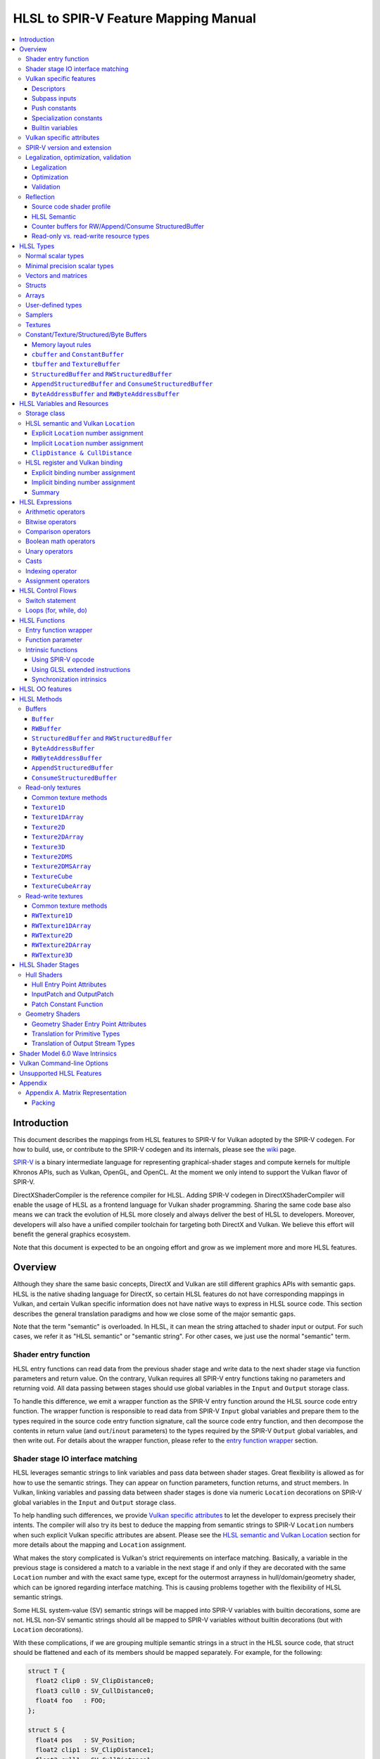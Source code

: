 =====================================
HLSL to SPIR-V Feature Mapping Manual
=====================================

.. contents::
   :local:
   :depth: 3

Introduction
============

This document describes the mappings from HLSL features to SPIR-V for Vulkan
adopted by the SPIR-V codegen. For how to build, use, or contribute to the
SPIR-V codegen and its internals, please see the
`wiki <https://github.com/Microsoft/DirectXShaderCompiler/wiki/SPIR%E2%80%90V-CodeGen>`_
page.

`SPIR-V <https://www.khronos.org/registry/spir-v/>`_ is a binary intermediate
language for representing graphical-shader stages and compute kernels for
multiple Khronos APIs, such as Vulkan, OpenGL, and OpenCL. At the moment we
only intend to support the Vulkan flavor of SPIR-V.

DirectXShaderCompiler is the reference compiler for HLSL. Adding SPIR-V codegen
in DirectXShaderCompiler will enable the usage of HLSL as a frontend language
for Vulkan shader programming. Sharing the same code base also means we can
track the evolution of HLSL more closely and always deliver the best of HLSL to
developers. Moreover, developers will also have a unified compiler toolchain for
targeting both DirectX and Vulkan. We believe this effort will benefit the
general graphics ecosystem.

Note that this document is expected to be an ongoing effort and grow as we
implement more and more HLSL features.

Overview
========

Although they share the same basic concepts, DirectX and Vulkan are still
different graphics APIs with semantic gaps. HLSL is the native shading language
for DirectX, so certain HLSL features do not have corresponding mappings in
Vulkan, and certain Vulkan specific information does not have native ways to
express in HLSL source code. This section describes the general translation
paradigms and how we close some of the major semantic gaps.

Note that the term "semantic" is overloaded. In HLSL, it can mean the string
attached to shader input or output. For such cases, we refer it as "HLSL
semantic" or "semantic string". For other cases, we just use the normal
"semantic" term.

Shader entry function
---------------------

HLSL entry functions can read data from the previous shader stage and write
data to the next shader stage via function parameters and return value. On the
contrary, Vulkan requires all SPIR-V entry functions taking no parameters and
returning void. All data passing between stages should use global variables
in the ``Input`` and ``Output`` storage class.

To handle this difference, we emit a wrapper function as the SPIR-V entry
function around the HLSL source code entry function. The wrapper function is
responsible to read data from SPIR-V ``Input`` global variables and prepare
them to the types required in the source code entry function signature, call
the source code entry function, and then decompose the contents in return value
(and ``out``/``inout`` parameters) to the types required by the SPIR-V
``Output`` global variables, and then write out. For details about the wrapper
function, please refer to the `entry function wrapper`_ section.

Shader stage IO interface matching
----------------------------------

HLSL leverages semantic strings to link variables and pass data between shader
stages. Great flexibility is allowed as for how to use the semantic strings.
They can appear on function parameters, function returns, and struct members.
In Vulkan, linking variables and passing data between shader stages is done via
numeric ``Location`` decorations on SPIR-V global variables in the ``Input`` and
``Output`` storage class.

To help handling such differences, we provide `Vulkan specific attributes`_ to
let the developer to express precisely their intents. The compiler will also try
its best to deduce the mapping from semantic strings to SPIR-V ``Location``
numbers when such explicit Vulkan specific attributes are absent. Please see the
`HLSL semantic and Vulkan Location`_ section for more details about the mapping
and ``Location`` assignment.

What makes the story complicated is Vulkan's strict requirements on interface
matching. Basically, a variable in the previous stage is considered a match to
a variable in the next stage if and only if they are decorated with the same
``Location`` number and with the exact same type, except for the outermost
arrayness in hull/domain/geometry shader, which can be ignored regarding
interface matching. This is causing problems together with the flexibility of
HLSL semantic strings.

Some HLSL system-value (SV) semantic strings will be mapped into SPIR-V
variables with builtin decorations, some are not. HLSL non-SV semantic strings
should all be mapped to SPIR-V variables without builtin decorations (but with
``Location`` decorations).

With these complications, if we are grouping multiple semantic strings in a
struct in the HLSL source code, that struct should be flattened and each of
its members should be mapped separately. For example, for the following:

.. code:: hlsl

  struct T {
    float2 clip0 : SV_ClipDistance0;
    float3 cull0 : SV_CullDistance0;
    float4 foo   : FOO;
  };

  struct S {
    float4 pos   : SV_Position;
    float2 clip1 : SV_ClipDistance1;
    float3 cull1 : SV_CullDistance1;
    float4 bar   : BAR;
    T      t;
  };

If we have an ``S`` input parameter in pixel shader, we should flatten it
recursively to generate five SPIR-V ``Input`` variables. Three of them are
decorated by the ``Position``, ``ClipDistance``, ``CullDistance`` builtin,
and two of them are decorated by the ``Location`` decoration. (Note that
``clip0`` and ``clip1`` are concatenated, also ``cull0`` and ``cull1``.
The ``ClipDistance`` and ``CullDistance`` builtins are special and explained
in the `ClipDistance & CullDistance`_ section.)

Flattening is infective because of Vulkan interface matching rules. If we
flatten a struct in the output of a previous stage, which may create multiple
variables decorated with different ``Location`` numbers, we also need to
flatten it in the input of the next stage. otherwise we may have ``Location``
mismatch even if we share the same definition of the struct. Because
hull/domain/geometry shader is optional, we can have different chains of shader
stages, which means we need to flatten all shader stage interfaces. For
hull/domain/geometry shader, their inputs/outputs have an additional arrayness.
So if we are seeing an array of structs in these shaders, we need to flatten
them into arrays of its fields.

Vulkan specific features
------------------------

We try to implement Vulkan specific features using the most intuitive and
non-intrusive ways in HLSL, which means we will prefer native language
constructs when possible. If that is inadequate, we then consider attaching
`Vulkan specific attributes`_ to them, or introducing new syntax.

Descriptors
~~~~~~~~~~~

To specify which Vulkan descriptor a particular resource binds to, use the
``[[vk::set(X)]]`` attribute where X is the descriptor set.

Alternatively, to specify both Vulkan binding numbers and descriptor sets use
the ``[[vk::binding(X[, Y])]]`` attribute.

Only one of ``[[vk::set(X)]]`` or ``[[vk::binding(X[, Y])]]`` may be specified
for the same variable.

Subpass inputs
~~~~~~~~~~~~~~

Within a Vulkan `rendering pass <https://www.khronos.org/registry/vulkan/specs/1.1-extensions/html/vkspec.html#renderpass>`_,
a subpass can write results to an output target that can then be read by the
next subpass as an input subpass. The "Subpass Input" feature regards the
ability to read an output target.

Subpasses are read through two new builtin resource types, available only in
pixel shader:

.. code:: hlsl

  class SubpassInput<T> {
    T SubpassLoad();
  };

  class SubpassInputMS<T> {
    T SubpassLoad(int sampleIndex);
  };

In the above, ``T`` is a scalar or vector type. If omitted, it will defaults to
``float4``.

Subpass inputs are implicitly addressed by the pixel's (x, y, layer) coordinate.
These objects support reading the subpass input through the methods as shown
in the above.

A subpass input is selected by using a new attribute ``vk::input_attachment_index``.
For example:

.. code:: hlsl

  [[vk::input_attachment_index(i)]] SubpassInput input;

An ``vk::input_attachment_index`` of ``i`` selects the ith entry in the input
pass list. (See Vulkan API spec for more information.)

Push constants
~~~~~~~~~~~~~~

Vulkan push constant blocks are represented using normal global variables of
struct types in HLSL. The variables (not the underlying struct types) should be
annotated with the ``[[vk::push_constant]]`` attribute.

Please note as per the requirements of Vulkan, "there must be no more than one
push constant block statically used per shader entry point."

Specialization constants
~~~~~~~~~~~~~~~~~~~~~~~~

To use Vulkan specialization constants, annotate global constants with the
``[[vk::constant_id(X)]]`` attribute. For example,

.. code:: hlsl

  [[vk::constant_id(1)]] const bool  specConstBool  = true;
  [[vk::constant_id(2)]] const int   specConstInt   = 42;
  [[vk::constant_id(3)]] const float specConstFloat = 1.5;

Builtin variables
~~~~~~~~~~~~~~~~~

Some of the Vulkan builtin variables have no equivalents in native HLSL
language. To support them, ``[[vk::builtin("<builtin>")]]`` is introduced.
Right now the following ``<builtin>`` are supported:

* ``PointSize``: The GLSL equivalent is ``gl_PointSize``.
* ``HelperInvocation``: The GLSL equivalent is ``gl_HelperInvocation``.
* ``BaseVertex``: The GLSL equivalent is ``gl_BaseVertexARB``.
  Need ``SPV_KHR_shader_draw_parameters`` extension.
* ``BaseInstance``: The GLSL equivalent is ``gl_BaseInstanceARB``.
  Need ``SPV_KHR_shader_draw_parameters`` extension.
* ``DrawIndex``: The GLSL equivalent is ``gl_DrawIDARB``.
  Need ``SPV_KHR_shader_draw_parameters`` extension.
* ``DeviceIndex``: The GLSL equivalent is ``gl_DeviceIndex``.
  Need ``SPV_KHR_device_group`` extension.

Please see Vulkan spec. `14.6. Built-In Variables <https://www.khronos.org/registry/vulkan/specs/1.1-extensions/html/vkspec.html#interfaces-builtin-variables>`_
for detailed explanation of these builtins.

Vulkan specific attributes
--------------------------

`C++ attribute specifier sequence <http://en.cppreference.com/w/cpp/language/attributes>`_
is a non-intrusive way of providing Vulkan specific information in HLSL.

The namespace ``vk`` will be used for all Vulkan attributes:

- ``location(X)``: For specifying the location (``X``) numbers for stage
  input/output variables. Allowed on function parameters, function returns,
  and struct fields.
- ``binding(X[, Y])``: For specifying the descriptor set (``Y``) and binding
  (``X``) numbers for resource variables. The descriptor set (``Y``) is
  optional; if missing, it will be set to 0. Allowed on global variables.
- ``set(X)``: For specifying the descriptor set (``X``) for resource variables.
  Variables with this attribute will have their bindings assigned automatically
  from those available in the specified descriptor set. Allowed on global
  variables.
- ``counter_binding(X)``: For specifying the binding number (``X``) for the
  associated counter for RW/Append/Consume structured buffer. The descriptor
  set number for the associated counter is always the same as the main resource.
- ``push_constant``: For marking a variable as the push constant block. Allowed
  on global variables of struct type. At most one variable can be marked as
  ``push_constant`` in a shader.
- ``constant_id(X)``: For marking a global constant as a specialization constant.
  Allowed on global variables of boolean/integer/float types.
- ``input_attachment_index(X)``: To associate the Xth entry in the input pass
  list to the annotated object. Only allowed on objects whose type are
  ``SubpassInput`` or ``SubpassInputMS``.
- ``builtin("X")``: For specifying an entity should be translated into a certain
  Vulkan builtin variable. Allowed on function parameters, function returns,
  and struct fields.
- ``index(X)``: For specifying the index at a specific pixel shader output
  location. Used for dual-source blending.

Only ``vk::`` attributes in the above list are supported. Other attributes will
result in warnings and be ignored by the compiler. All C++11 attributes will
only trigger warnings and be ignored if not compiling towards SPIR-V.

For example, to specify the layout of resource variables and the location of
interface variables:

.. code:: hlsl

  struct S { ... };

  [[vk::binding(X, Y), vk::counter_binding(Z)]]
  RWStructuredBuffer<S> mySBuffer;

  [[vk::location(M)]] float4
  main([[vk::location(N)]] float4 input: A) : B
  { ... }

SPIR-V version and extension
----------------------------

SPIR-V CodeGen provides two command-line options for fine-grained SPIR-V target
environment (hence SPIR-V version) and SPIR-V extension control:

- ``-fspv-target-env=``: for specifying SPIR-V target environment
- ``-fspv-extension=``: for specifying allowed SPIR-V extensions

``-fspv-target-env=`` only accepts ``vulkan1.0`` and ``vulkan1.1`` right now.
If such an option is not given, the CodeGen defaults to ``vulkan1.0``. When
targeting ``vulkan1.0``, trying to use features that are only available
in Vulkan 1.1 (SPIR-V 1.3), like `Shader Model 6.0 wave intrinsics`_, will
trigger a compiler error.

If ``-fspv-extension=`` is not specified, the CodeGen will select suitable
SPIR-V extensions to translate the source code. Otherwise, only extensions
supplied via ``-fspv-extension=`` will be used. If that does not suffice, errors
will be emitted explaining what additional extensions are required to translate
what specific feature in the source code. If you want to allow all KHR
extensions, you can use ``-fspv-extension=KHR``.

Legalization, optimization, validation
--------------------------------------

After initial translation of the HLSL source code, SPIR-V CodeGen will further
conduct legalization (if needed), optimization (if requested), and validation
(if not turned off). All these three stages are outsourced to `SPIRV-Tools <https://github.com/KhronosGroup/SPIRV-Tools>`_.
Here are the options controlling these stages:

* ``-fcgl``: turn off legalization and optimization
* ``-Od``: turn off optimization
* ``-Vd``: turn off validation

Legalization
~~~~~~~~~~~~

HLSL is a fairly permissive language considering the flexibility it provides for
manipulating resource objects. The developer can create local copies, pass
them around as function parameters and return values, as long as after certain
transformations (function inlining, constant evaluation and propagating, dead
code elimination, etc.), the compiler can remove all temporary copies and
pinpoint all uses to unique global resource objects.

Resulting from the above property of HLSL, if we translate into SPIR-V for
Vulkan literally from the input HLSL source code, we will sometimes generate
illegal SPIR-V. Certain transformations are needed to legalize the literally
translated SPIR-V. Performing such transformations at the frontend AST level
is cumbersome or impossible (e.g., function inlining). They are better to be
conducted at SPIR-V level. Therefore, legalization is delegated to SPIRV-Tools.

Specifically, we need to legalize the following HLSL source code patterns:

* Using resource types in struct types
* Creating aliases of global resource objects
* Control flows invovling the above cases

Legalization transformations will not run unless the above patterns are
encountered in the source code.

Optimization
~~~~~~~~~~~~

Optimization is also delegated to SPIRV-Tools. Right now there are no difference
between optimization levels greater than zero; they will all invoke the same
optimization recipe. This may change in the future.

Validation
~~~~~~~~~~

Validation is turned on by default as the last stage of SPIR-V CodeGen. Failing
validation, which indicates there is a CodeGen bug, will trigger a fatal error.
Please file an issue if you see that.

Reflection
----------

Making reflection easier is one of the goals of SPIR-V CodeGen. This section
provides guidelines about how to reflect on certain facts.

Note that we generate ``OpName``/``OpMemberName`` instructions for various
types/variables both explicitly defined in the source code and interally created
by the compiler. These names are primarily for debugging purposes in the
compiler. They have "no semantic impact and can safely be removed" according
to the SPIR-V spec. And they are subject to changes without notice. So we do
not suggest to use them for reflection.

Source code shader profile
~~~~~~~~~~~~~~~~~~~~~~~~~~

The source code shader profile version can be re-discovered by the "Version"
operand in ``OpSource`` instruction. For ``*s_<major>_<minor>``, the "Verison"
operand in ``OpSource`` will be set as ``<major>`` * 100 + ``<minor>`` * 10.
For example, ``vs_5_1`` will have 510, ``ps_6_2`` will have 620.

HLSL Semantic
~~~~~~~~~~~~~

HLSL semantic strings are by default not emitted into the SPIR-V binary module.
If you need them, by specifying ``-fspv-reflect``, the compiler will use
the ``Op*DecorateStringGOOGLE`` instruction in `SPV_GOOGLE_hlsl_funtionality1 <https://github.com/KhronosGroup/SPIRV-Registry/blob/master/extensions/GOOGLE/SPV_GOOGLE_hlsl_functionality1.asciidoc>`_
extension to emit them.

Counter buffers for RW/Append/Consume StructuredBuffer
~~~~~~~~~~~~~~~~~~~~~~~~~~~~~~~~~~~~~~~~~~~~~~~~~~~~~~

The association between a counter buffer and its main RW/Append/Consume
StructuredBuffer is conveyed by ``OpDecorateId <structured-buffer-id>
HLSLCounterBufferGOOGLE <counter-buffer-id>`` instruction from the
`SPV_GOOGLE_hlsl_funtionality1 <https://github.com/KhronosGroup/SPIRV-Registry/blob/master/extensions/GOOGLE/SPV_GOOGLE_hlsl_functionality1.asciidoc>`_
extension. This information is by default missing; you need to specify
``-fspv-reflect`` to direct the compiler to emit them.

Read-only vs. read-write resource types
~~~~~~~~~~~~~~~~~~~~~~~~~~~~~~~~~~~~~~~

There are no clear and consistent decorations in the SPIR-V to show whether a
resource type is translated from a read-only (RO) or read-write (RW) HLSL
resource type. Instead, you need to use different checks for reflecting different
resource types:

* HLSL samplers: RO.
* HLSL ``Buffer``/``RWBuffer``/``Texture*``/``RWTexture*``: Check the "Sampled"
  operand in the ``OpTypeImage`` instruction they translated into. "2" means RW,
  "1" means RO.
* HLSL constant/texture/structured/byte buffers: Check both ``Block``/``BufferBlock``
  and ``NonWritable`` decoration. If decorated with ``Block`` (``cbuffer`` &
  ``ConstantBuffer``), then RO; if decorated with ``BufferBlock`` and ``NonWritable``
  (``tbuffer``, ``TextureBuffer``, ``StructuredBuffer``), then RO; Otherwise, RW.


HLSL Types
==========

This section lists how various HLSL types are mapped.

Normal scalar types
-------------------

`Normal scalar types <https://msdn.microsoft.com/en-us/library/windows/desktop/bb509646(v=vs.85).aspx>`_
in HLSL are relatively easy to handle and can be mapped directly to SPIR-V
type instructions:

============================== ======================= ================== =========== =================================
      HLSL                      Command Line Option           SPIR-V       Capability       Extension
============================== ======================= ================== =========== =================================
``bool``                                               ``OpTypeBool``
``int``/``int32_t``                                    ``OpTypeInt 32 1``
``int16_t``                    ``-enable-16bit-types`` ``OpTypeInt 16 1`` ``Int16``
``uint``/``dword``/``uin32_t``                         ``OpTypeInt 32 0``
``uint16_t``                   ``-enable-16bit-types`` ``OpTypeInt 16 0`` ``Int16``
``half``                                               ``OpTypeFloat 32``
``half``/``float16_t``         ``-enable-16bit-types`` ``OpTypeFloat 16``             ``SPV_AMD_gpu_shader_half_float``
``float``/``float32_t``                                ``OpTypeFloat 32``
``snorm float``                                        ``OpTypeFloat 32``
``unorm float``                                        ``OpTypeFloat 32``
``double``/``float64_t``                               ``OpTypeFloat 64`` ``Float64``
============================== ======================= ================== =========== =================================

Please note that ``half`` is translated into 32-bit floating point numbers
right now because MSDN says that "this data type is provided only for language
compatibility. Direct3D 10 shader targets map all ``half`` data types to
``float`` data types."

Minimal precision scalar types
------------------------------

HLSL also supports various
`minimal precision scalar types <https://msdn.microsoft.com/en-us/library/windows/desktop/bb509646(v=vs.85).aspx>`_,
which graphics drivers can implement by using any precision greater than or
equal to their specified bit precision.
There are no direct mappings in SPIR-V for these types. We translate them into
the corresponding 16-bit or 32-bit scalar types with the ``RelaxedPrecision`` decoration.
We use the 16-bit variants if '-enable-16bit-types' command line option is present.
For more information on these types, please refer to:
https://github.com/Microsoft/DirectXShaderCompiler/wiki/16-Bit-Scalar-Types

============== ======================= ================== ==================== ============ =================================
    HLSL        Command Line Option          SPIR-V            Decoration       Capability        Extension
============== ======================= ================== ==================== ============ =================================
``min16float``                         ``OpTypeFloat 32`` ``RelaxedPrecision``
``min10float``                         ``OpTypeFloat 32`` ``RelaxedPrecision``
``min16int``                           ``OpTypeInt 32 1`` ``RelaxedPrecision``
``min12int``                           ``OpTypeInt 32 1`` ``RelaxedPrecision``
``min16uint``                          ``OpTypeInt 32 0`` ``RelaxedPrecision``
``min16float`` ``-enable-16bit-types`` ``OpTypeFloat 16``                                   ``SPV_AMD_gpu_shader_half_float``
``min10float`` ``-enable-16bit-types`` ``OpTypeFloat 16``                                   ``SPV_AMD_gpu_shader_half_float``
``min16int``   ``-enable-16bit-types`` ``OpTypeInt 16 1``                      ``Int16``
``min12int``   ``-enable-16bit-types`` ``OpTypeInt 16 1``                      ``Int16``
``min16uint``  ``-enable-16bit-types`` ``OpTypeInt 16 0``                      ``Int16``
============== ======================= ================== ==================== ============ =================================

Vectors and matrices
--------------------

`Vectors <https://msdn.microsoft.com/en-us/library/windows/desktop/bb509707(v=vs.85).aspx>`_
and `matrices <https://msdn.microsoft.com/en-us/library/windows/desktop/bb509623(v=vs.85).aspx>`_
are translated into:

==================================== ====================================================
              HLSL                                         SPIR-V
==================================== ====================================================
``|type|N`` (``N`` > 1)              ``OpTypeVector |type| N``
``|type|1``                          The scalar type for ``|type|``
``|type|MxN`` (``M`` > 1, ``N`` > 1) ``%v = OpTypeVector |type| N`` ``OpTypeMatrix %v M``
``|type|Mx1`` (``M`` > 1)            ``OpTypeVector |type| M``
``|type|1xN`` (``N`` > 1)            ``OpTypeVector |type| N``
``|type|1x1``                        The scalar type for ``|type|``
==================================== ====================================================

The above table is for float matrices.

A MxN HLSL float matrix is translated into a SPIR-V matrix with M vectors, each with
N elements. Conceptually HLSL matrices are row-major while SPIR-V matrices are
column-major, thus all HLSL matrices are represented by their transposes.
Doing so may require special handling of certain matrix operations:

- **Indexing**: no special handling required. ``matrix[m][n]`` will still access
  the correct element since ``m``/``n`` means the ``m``-th/``n``-th row/column
  in HLSL but ``m``-th/``n``-th vector/element in SPIR-V.
- **Per-element operation**: no special handling required.
- **Matrix multiplication**: need to swap the operands. ``mat1 x mat2`` should
  be translated as ``transpose(mat2) x transpose(mat1)``. Then the result is
  ``transpose(mat1 x mat2)``.
- **Storage layout**: ``row_major``/``column_major`` will be translated into
  SPIR-V ``ColMajor``/``RowMajor`` decoration. This is because HLSL matrix
  row/column becomes SPIR-V matrix column/row. If elements in a row/column are
  packed together, they should be loaded into a column/row correspondingly.

See `Appendix A. Matrix Representation`_ for further explanation regarding these design choices.

Since the ``Shader`` capability in SPIR-V does not allow to parameterize matrix
types with non-floating-point types, a non-floating-point MxN matrix is translated
into an array with M elements, with each element being a vector with N elements.

Structs
-------

`Structs <https://msdn.microsoft.com/en-us/library/windows/desktop/bb509668(v=vs.85).aspx>`_
in HLSL are defined in the a format similar to C structs. They are translated
into SPIR-V ``OpTypeStruct``. Depending on the storage classes of the instances,
a single struct definition may generate multiple ``OpTypeStruct`` instructions
in SPIR-V. For example, for the following HLSL source code:

.. code:: hlsl

  struct S { ... }

  ConstantBuffer<S>   myCBuffer;
  StructuredBuffer<S> mySBuffer;

  float4 main() : A {
    S myLocalVar;
    ...
  }

There will be three different ``OpTypeStruct`` generated, one for each variable
defined in the above source code. This is because the ``OpTypeStruct`` for
both ``myCBuffer`` and ``mySBuffer`` will have layout decorations (``Offset``,
``MatrixStride``, ``ArrayStride``, ``RowMajor``, ``ColMajor``). However, their
layout rules are different (by default); ``myCBuffer`` will use vector-relaxed
OpenGL ``std140`` while ``mySBuffer`` will use vector-relaxed OpenGL ``std430``.
``myLocalVar`` will have its ``OpTypeStruct`` without layout decorations.
Read more about storage classes in the `Constant/Texture/Structured/Byte Buffers`_
section.

Structs used as stage inputs/outputs will have semantics attached to their
members. These semantics are handled in the `entry function wrapper`_.

Structs used as pixel shader inputs can have optional interpolation modifiers
for their members, which will be translated according to the following table:

=========================== ================= =====================
HLSL Interpolation Modifier SPIR-V Decoration   SPIR-V Capability
=========================== ================= =====================
``linear``                  <none>
``centroid``                ``Centroid``
``nointerpolation``         ``Flat``
``noperspective``           ``NoPerspective``
``sample``                  ``Sample``        ``SampleRateShading``
=========================== ================= =====================

Arrays
------

Sized (either explicitly or implicitly) arrays are translated into SPIR-V
`OpTypeArray`. Unsized arrays are translated into `OpTypeRuntimeArray`.

Arrays, if used for external resources (residing in SPIR-V `Uniform` or
`UniformConstant` storage class), will need layout decorations like SPIR-V
`ArrayStride` decoration. For arrays of opaque types, e.g., HLSL textures
or samplers, we don't decorate with `ArrayStride` decorations since there is
no meaningful strides. Similarly for arrays of structured/byte buffers.

User-defined types
------------------

`User-defined types <https://msdn.microsoft.com/en-us/library/windows/desktop/bb509702(v=vs.85).aspx>`_
are type aliases introduced by typedef. No new types are introduced and we can
rely on Clang to resolve to the original types.

Samplers
--------

All `sampler types <https://msdn.microsoft.com/en-us/library/windows/desktop/bb509644(v=vs.85).aspx>`_
will be translated into SPIR-V ``OpTypeSampler``.

SPIR-V ``OpTypeSampler`` is an opaque type that cannot be parameterized;
therefore state assignments on sampler types is not supported (yet).

Textures
--------

`Texture types <https://msdn.microsoft.com/en-us/library/windows/desktop/bb509700(v=vs.85).aspx>`_
are translated into SPIR-V ``OpTypeImage``, with parameters:

======================= ==================== ===== =================== ========== ===== ======= == ======= ================ =================
       HLSL                   Vulkan                                        SPIR-V
----------------------- -------------------------- ------------------------------------------------------------------------------------------
     Texture Type         Descriptor Type    RO/RW    Storage Class        Dim    Depth Arrayed MS Sampled   Image Format      Capability
======================= ==================== ===== =================== ========== ===== ======= == ======= ================ =================
``Texture1D``           Sampled Image         RO   ``UniformConstant`` ``1D``      2       0    0    1     ``Unknown``
``Texture2D``           Sampled Image         RO   ``UniformConstant`` ``2D``      2       0    0    1     ``Unknown``
``Texture3D``           Sampled Image         RO   ``UniformConstant`` ``3D``      2       0    0    1     ``Unknown``
``TextureCube``         Sampled Image         RO   ``UniformConstant`` ``Cube``    2       0    0    1     ``Unknown``
``Texture1DArray``      Sampled Image         RO   ``UniformConstant`` ``1D``      2       1    0    1     ``Unknown``
``Texture2DArray``      Sampled Image         RO   ``UniformConstant`` ``2D``      2       1    0    1     ``Unknown``
``Texture2DMS``         Sampled Image         RO   ``UniformConstant`` ``2D``      2       0    1    1     ``Unknown``
``Texture2DMSArray``    Sampled Image         RO   ``UniformConstant`` ``2D``      2       1    1    1     ``Unknown``      ``ImageMSArray``
``TextureCubeArray``    Sampled Image         RO   ``UniformConstant`` ``3D``      2       1    0    1     ``Unknown``
``Buffer<T>``           Uniform Texel Buffer  RO   ``UniformConstant`` ``Buffer``  2       0    0    1     Depends on ``T`` ``SampledBuffer``
``RWBuffer<T>``         Storage Texel Buffer  RW   ``UniformConstant`` ``Buffer``  2       0    0    2     Depends on ``T`` ``SampledBuffer``
``RWTexture1D<T>``      Storage Image         RW   ``UniformConstant`` ``1D``      2       0    0    2     Depends on ``T``
``RWTexture2D<T>``      Storage Image         RW   ``UniformConstant`` ``2D``      2       0    0    2     Depends on ``T``
``RWTexture3D<T>``      Storage Image         RW   ``UniformConstant`` ``3D``      2       0    0    2     Depends on ``T``
``RWTexture1DArray<T>`` Storage Image         RW   ``UniformConstant`` ``1D``      2       1    0    2     Depends on ``T``
``RWTexture2DArray<T>`` Storage Image         RW   ``UniformConstant`` ``2D``      2       1    0    2     Depends on ``T``
======================= ==================== ===== =================== ========== ===== ======= == ======= ================ =================

The meanings of the headers in the above table is explained in ``OpTypeImage``
of the SPIR-V spec.

Constant/Texture/Structured/Byte Buffers
----------------------------------------

There are serveral buffer types in HLSL:

- ``cbuffer`` and ``ConstantBuffer``
- ``tbuffer`` and ``TextureBuffer``
- ``StructuredBuffer`` and ``RWStructuredBuffer``
- ``AppendStructuredBuffer`` and ``ConsumeStructuredBuffer``
- ``ByteAddressBuffer`` and ``RWByteAddressBuffer``

Note that ``Buffer`` and ``RWBuffer`` are considered as texture object in HLSL.
They are listed in the above section.

Please see the following sections for the details of each type. As a summary:

=========================== ================== ================================ ==================== =================
         HLSL Type          Vulkan Buffer Type    Default Memory Layout Rule    SPIR-V Storage Class SPIR-V Decoration
=========================== ================== ================================ ==================== =================
``cbuffer``                   Uniform Buffer   Vector-relaxed OpenGL ``std140``      ``Uniform``     ``Block``
``ConstantBuffer``            Uniform Buffer   Vector-relaxed OpenGL ``std140``      ``Uniform``     ``Block``
``tbuffer``                   Storage Buffer   Vector-relaxed OpenGL ``std430``      ``Uniform``     ``BufferBlock``
``TextureBuffer``             Storage Buffer   Vector-relaxed OpenGL ``std430``      ``Uniform``     ``BufferBlock``
``StructuredBuffer``          Storage Buffer   Vector-relaxed OpenGL ``std430``      ``Uniform``     ``BufferBlock``
``RWStructuredBuffer``        Storage Buffer   Vector-relaxed OpenGL ``std430``      ``Uniform``     ``BufferBlock``
``AppendStructuredBuffer``    Storage Buffer   Vector-relaxed OpenGL ``std430``      ``Uniform``     ``BufferBlock``
``ConsumeStructuredBuffer``   Storage Buffer   Vector-relaxed OpenGL ``std430``      ``Uniform``     ``BufferBlock``
``ByteAddressBuffer``         Storage Buffer   Vector-relaxed OpenGL ``std430``      ``Uniform``     ``BufferBlock``
``RWByteAddressBuffer``       Storage Buffer   Vector-relaxed OpenGL ``std430``      ``Uniform``     ``BufferBlock``
=========================== ================== ================================ ==================== =================

To know more about the Vulkan buffer types, please refer to the Vulkan spec
`13.1 Descriptor Types <https://www.khronos.org/registry/vulkan/specs/1.1-extensions/html/vkspec.html#descriptorsets-types>`_.

Memory layout rules
~~~~~~~~~~~~~~~~~~~

SPIR-V CodeGen supports three sets of memory layout rules for buffer resources
right now:

1. Vector-relaxed OpenGL ``std140`` for uniform buffers and vector-relaxed
   OpenGL ``std430`` for storage buffers: these rules satisfy Vulkan `"Standard
   Uniform Buffer Layout" and "Standard Storage Buffer Layout" <https://www.khronos.org/registry/vulkan/specs/1.1-extensions/html/vkspec.html#interfaces-resources-layout>`_,
   respectively.
   They are the default.
2. DirectX memory layout rules for uniform buffers and storage buffers:
   they allow packing data on the application side that can be shared with
   DirectX. They can be enabled by ``-fvk-use-dx-layout``.
3. Strict OpenGL ``std140`` for uniform buffers and strict OpenGL ``std430``
   for storage buffers: they allow packing data on the application side that
   can be shared with OpenGL. They can be enabled by ``-fvk-use-gl-layout``.

In the above, "vector-relaxed OpenGL ``std140``/``std430``" rules mean OpenGL
``std140``/``std430`` rules with the following modification for vector type
alignment:

1. The alignment of a vector type is set to be the alignment of its element type
2. If the above causes an `improper straddle <https://www.khronos.org/registry/vulkan/specs/1.1-extensions/html/vkspec.html#interfaces-resources-layout>`_,
   the alignment will be set to 16 bytes.

As an exmaple, for the following HLSL definition:

.. code:: hlsl

  struct S {
      float3 f;
  };

  struct T {
                float    a_float;
                float3   b_float3;
                S        c_S_float3;
                float2x3 d_float2x3;
      row_major float2x3 e_float2x3;
                int      f_int_3[3];
                float2   g_float2_2[2];
  };

We will have the following offsets for each member:

============== ====== ====== ====== ====== ====== ======
     HLSL         Uniform Buffer      Storage Buffer
-------------- -------------------- --------------------
    Member     1 (VK) 2 (DX) 3 (GL) 1 (VK) 2 (DX) 3 (GL)
============== ====== ====== ====== ====== ====== ======
``a_float``      0      0      0      0      0     0
``b_float3``     4      4      16     4      4     16
``c_S_float3``   16     16     32     16     16    32
``d_float2x3``   32     32     48     32     28    48
``e_float2x3``   80     80     96     64     52    80
``f_int_3``      112    112    128    96     76    112
``g_float2_2``   160    160    176    112    88    128
============== ====== ====== ====== ====== ====== ======

``cbuffer`` and ``ConstantBuffer``
~~~~~~~~~~~~~~~~~~~~~~~~~~~~~~~~~~

These two buffer types are treated as uniform buffers using Vulkan's
terminology. They are translated into an ``OpTypeStruct`` with the
necessary layout decorations (``Offset``, ``ArrayStride``, ``MatrixStride``,
``RowMajor``, ``ColMajor``) and the ``Block`` decoration. The layout rule
used is vector-relaxed OpenGL ``std140`` (by default). A variable declared as
one of these types will be placed in the ``Uniform`` storage class.

For example, for the following HLSL source code:

.. code:: hlsl

  struct T {
    float  a;
    float3 b;
  };

  ConstantBuffer<T> myCBuffer;

will be translated into

.. code:: spirv

  ; Layout decoration
  OpMemberDecorate %type_ConstantBuffer_T 0 Offset 0
  OpMemberDecorate %type_ConstantBuffer_T 0 Offset 4
  ; Block decoration
  OpDecorate %type_ConstantBuffer_T Block

  ; Types
  %type_ConstantBuffer_T = OpTypeStruct %float %v3float
  %_ptr_Uniform_type_ConstantBuffer_T = OpTypePointer Uniform %type_ConstantBuffer_T

  ; Variable
  %myCbuffer = OpVariable %_ptr_Uniform_type_ConstantBuffer_T Uniform

``tbuffer`` and ``TextureBuffer``
~~~~~~~~~~~~~~~~~~~~~~~~~~~~~~~~~

These two buffer types are treated as storage buffers using Vulkan's
terminology. They are translated into an ``OpTypeStruct`` with the
necessary layout decorations (``Offset``, ``ArrayStride``, ``MatrixStride``,
``RowMajor``, ``ColMajor``) and the ``BufferBlock`` decoration. All the struct
members are also decorated with ``NonWritable`` decoration. The layout rule
used is vector-relaxed OpenGL ``std430`` (by default). A variable declared as
one of these types will be placed in the ``Uniform`` storage class.


``StructuredBuffer`` and ``RWStructuredBuffer``
~~~~~~~~~~~~~~~~~~~~~~~~~~~~~~~~~~~~~~~~~~~~~~~

``StructuredBuffer<T>``/``RWStructuredBuffer<T>`` is treated as storage buffer
using Vulkan's terminology. It is translated into an ``OpTypeStruct`` containing
an ``OpTypeRuntimeArray`` of type ``T``, with necessary layout decorations
(``Offset``, ``ArrayStride``, ``MatrixStride``, ``RowMajor``, ``ColMajor``) and
the ``BufferBlock`` decoration.  The default layout rule used is vector-relaxed
OpenGL ``std430``. A variable declared as one of these types will be placed in
the ``Uniform`` storage class.

For ``RWStructuredBuffer<T>``, each variable will have an associated counter
variable generated. The counter variable will be of ``OpTypeStruct`` type, which
only contains a 32-bit integer. The counter variable takes its own binding
number. ``.IncrementCounter()``/``.DecrementCounter()`` will modify this counter
variable.

For example, for the following HLSL source code:

.. code:: hlsl

  struct T {
    float  a;
    float3 b;
  };

  StructuredBuffer<T> mySBuffer;

will be translated into

.. code:: spirv

  ; Layout decoration
  OpMemberDecorate %T 0 Offset 0
  OpMemberDecorate %T 1 Offset 4
  OpDecorate %_runtimearr_T ArrayStride 16
  OpMemberDecorate %type_StructuredBuffer_T 0 Offset 0
  OpMemberDecorate %type_StructuredBuffer_T 0 NoWritable
  ; BufferBlock decoration
  OpDecorate %type_StructuredBuffer_T BufferBlock

  ; Types
  %T = OpTypeStruct %float %v3float
  %_runtimearr_T = OpTypeRuntimeArray %T
  %type_StructuredBuffer_T = OpTypeStruct %_runtimearr_T
  %_ptr_Uniform_type_StructuredBuffer_T = OpTypePointer Uniform %type_StructuredBuffer_T

  ; Variable
  %myCbuffer = OpVariable %_ptr_Uniform_type_ConstantBuffer_T Uniform

``AppendStructuredBuffer`` and ``ConsumeStructuredBuffer``
~~~~~~~~~~~~~~~~~~~~~~~~~~~~~~~~~~~~~~~~~~~~~~~~~~~~~~~~~~

``AppendStructuredBuffer<T>``/``ConsumeStructuredBuffer<T>`` is treated as
storage buffer using Vulkan's terminology. It is translated into an
``OpTypeStruct`` containing an ``OpTypeRuntimeArray`` of type ``T``, with
necessary layout decorations (``Offset``, ``ArrayStride``, ``MatrixStride``,
``RowMajor``, ``ColMajor``) and the ``BufferBlock`` decoration. The default
layout rule used is vector-relaxed OpenGL ``std430``.

A variable declared as one of these types will be placed in the ``Uniform``
storage class. Besides, each variable will have an associated counter variable
generated. The counter variable will be of ``OpTypeStruct`` type, which only
contains a 32-bit integer. The integer is the total number of elements in the
buffer. The counter variable takes its own binding number.
``.Append()``/``.Consume()`` will use the counter variable as the index and
adjust it accordingly.

For example, for the following HLSL source code:

.. code:: hlsl

  struct T {
    float  a;
    float3 b;
  };

  AppendStructuredBuffer<T> mySBuffer;

will be translated into

.. code:: spirv

  ; Layout decorations
  OpMemberDecorate %T 0 Offset 0
  OpMemberDecorate %T 1 Offset 4
  OpDecorate %_runtimearr_T ArrayStride 16
  OpMemberDecorate %type_AppendStructuredBuffer_T 0 Offset 0
  OpDecorate %type_AppendStructuredBuffer_T BufferBlock
  OpMemberDecorate %type_ACSBuffer_counter 0 Offset 0
  OpDecorate %type_ACSBuffer_counter BufferBlock

  ; Binding numbers
  OpDecorate %myASbuffer DescriptorSet 0
  OpDecorate %myASbuffer Binding 0
  OpDecorate %counter_var_myASbuffer DescriptorSet 0
  OpDecorate %counter_var_myASbuffer Binding 1

  ; Types
  %T = OpTypeStruct %float %v3float
  %_runtimearr_T = OpTypeRuntimeArray %T
  %type_AppendStructuredBuffer_T = OpTypeStruct %_runtimearr_T
  %_ptr_Uniform_type_AppendStructuredBuffer_T = OpTypePointer Uniform %type_AppendStructuredBuffer_T
  %type_ACSBuffer_counter = OpTypeStruct %int
  %_ptr_Uniform_type_ACSBuffer_counter = OpTypePointer Uniform %type_ACSBuffer_counter

  ; Variables
  %myASbuffer = OpVariable %_ptr_Uniform_type_AppendStructuredBuffer_T Uniform
  %counter_var_myASbuffer = OpVariable %_ptr_Uniform_type_ACSBuffer_counter Uniform

``ByteAddressBuffer`` and ``RWByteAddressBuffer``
~~~~~~~~~~~~~~~~~~~~~~~~~~~~~~~~~~~~~~~~~~~~~~~~~

``ByteAddressBuffer``/``RWByteAddressBuffer`` is treated as storage buffer using
Vulkan's terminology. It is translated into an ``OpTypeStruct`` containing an
``OpTypeRuntimeArray`` of 32-bit unsigned integers, with ``BufferBlock``
decoration.

A variable declared as one of these types will be placed in the ``Uniform``
storage class.

For example, for the following HLSL source code:

.. code:: hlsl

  ByteAddressBuffer   myBuffer1;
  RWByteAddressBuffer myBuffer2;

will be translated into

.. code:: spirv

  ; Layout decorations

  OpDecorate %_runtimearr_uint ArrayStride 4

  OpDecorate %type_ByteAddressBuffer BufferBlock
  OpMemberDecorate %type_ByteAddressBuffer 0 Offset 0
  OpMemberDecorate %type_ByteAddressBuffer 0 NonWritable

  OpDecorate %type_RWByteAddressBuffer BufferBlock
  OpMemberDecorate %type_RWByteAddressBuffer 0 Offset 0

  ; Types

  %_runtimearr_uint = OpTypeRuntimeArray %uint

  %type_ByteAddressBuffer = OpTypeStruct %_runtimearr_uint
  %_ptr_Uniform_type_ByteAddressBuffer = OpTypePointer Uniform %type_ByteAddressBuffer

  %type_RWByteAddressBuffer = OpTypeStruct %_runtimearr_uint
  %_ptr_Uniform_type_RWByteAddressBuffer = OpTypePointer Uniform %type_RWByteAddressBuffer

  ; Variables

  %myBuffer1 = OpVariable %_ptr_Uniform_type_ByteAddressBuffer Uniform
  %myBuffer2 = OpVariable %_ptr_Uniform_type_RWByteAddressBuffer Uniform

HLSL Variables and Resources
============================

This section lists how various HLSL variables and resources are mapped.

According to `Shader Constants <https://msdn.microsoft.com/en-us/library/windows/desktop/bb509581(v=vs.85).aspx>`_,

  There are two default constant buffers available, $Global and $Param. Variables
  that are placed in the global scope are added implicitly to the $Global cbuffer,
  using the same packing method that is used for cbuffers. Uniform parameters in
  the parameter list of a function appear in the $Param constant buffer when a
  shader is compiled outside of the effects framework.

So all global externally-visible non-resource-type stand-alone variables will
be collected into a cbuffer named as ``$Globals``, no matter whether they are
statically referenced by the entry point or not. The ``$Globals`` cbuffer
follows the layout rules like normal cbuffer.

Storage class
-------------

Normal local variables (without any modifier) will be placed in the ``Function``
SPIR-V storage class. Normal global variables (without any modifer) will be
placed in the ``Uniform`` or ``UniformConstant`` storage class.

- ``static``

  - Global variables with ``static`` modifier will be placed in the ``Private``
    SPIR-V storage class. Initalizers of such global variables will be translated
    into SPIR-V ``OpVariable`` initializers if possible; otherwise, they will be
    initialized at the very beginning of the `entry function wrapper`_ using
    SPIR-V ``OpStore``.
  - Local variables with ``static`` modifier will also be placed in the
    ``Private`` SPIR-V storage class. initializers of such local variables will
    also be translated into SPIR-V ``OpVariable`` initializers if possible;
    otherwise, they will be initialized at the very beginning of the enclosing
    function. To make sure that such a local variable is only initialized once,
    a second boolean variable of the ``Private`` SPIR-V storage class will be
    generated to mark its initialization status.

- ``groupshared``

  - Global variables with ``groupshared`` modifier will be placed in the
    ``Workgroup`` storage class.
  - Note that this modifier overrules ``static``; if both ``groupshared`` and
    ``static`` are applied to a variable, ``static`` will be ignored.

- ``uinform``

  - This does not affect codegen. Variables will be treated like normal global
    variables.

- ``extern``

  - This does not affect codegen. Variables will be treated like normal global
    variables.

- ``shared``

  - This is a hint to the compiler. It will be ingored.

- ``volatile``

  - This is a hint to the compiler. It will be ingored.

HLSL semantic and Vulkan ``Location``
-------------------------------------

Direct3D uses HLSL "`semantics <https://msdn.microsoft.com/en-us/library/windows/desktop/bb509647(v=vs.85).aspx>`_"
to compose and match the interfaces between subsequent stages. These semantic
strings can appear after struct members, function parameters and return
values. E.g.,

.. code:: hlsl

  struct VSInput {
    float4 pos  : POSITION;
    float3 norm : NORMAL;
  };

  float4 VSMain(in  VSInput input,
                in  float4  tex   : TEXCOORD,
                out float4  pos   : SV_Position) : TEXCOORD {
    pos = input.pos;
    return tex;
  }

In contrary, Vulkan stage input and output interface matching is via explicit
``Location`` numbers. Details can be found `here <https://www.khronos.org/registry/vulkan/specs/1.1-extensions/html/vkspec.html#interfaces-iointerfaces>`_.

To translate HLSL to SPIR-V for Vulkan, semantic strings need to be mapped to
Vulkan ``Location`` numbers properly. This can be done either explicitly via
information provided by the developer or implicitly by the compiler.

Explicit ``Location`` number assignment
~~~~~~~~~~~~~~~~~~~~~~~~~~~~~~~~~~~~~~~

``[[vk::location(X)]]`` can be attached to the entities where semantic are
allowed to attach (struct fields, function parameters, and function returns).
For the above exmaple we can have:

.. code:: hlsl

  struct VSInput {
    [[vk::location(0)]] float4 pos  : POSITION;
    [[vk::location(1)]] float3 norm : NORMAL;
  };

  [[vk::location(1)]]
  float4 VSMain(in  VSInput input,
                [[vk::location(2)]]
                in  float4  tex     : TEXCOORD,
                out float4  pos     : SV_Position) : TEXCOORD {
    pos = input.pos;
    return tex;
  }

In the above, input ``POSITION``, ``NORMAL``, and ``TEXCOORD`` will be mapped to
``Location`` 0, 1, and 2, respectively, and output ``TEXCOORD`` will be mapped
to ``Location`` 1.

[TODO] Another explicit way: using command-line options

Please note that the compiler prohibits mixing the explicit and implicit
approach for the same SigPoint to avoid complexity and fallibility. However,
for a certain shader stage, one SigPoint using the explicit approach while the
other adopting the implicit approach is permitted.

Implicit ``Location`` number assignment
~~~~~~~~~~~~~~~~~~~~~~~~~~~~~~~~~~~~~~~

Without hints from the developer, the compiler will try its best to map
semantics to ``Location`` numbers. However, there is no single rule for this
mapping; semantic strings should be handled case by case.

Firstly, under certain `SigPoints <https://github.com/Microsoft/DirectXShaderCompiler/blob/master/docs/DXIL.rst#hlsl-signatures-and-semantics>`_,
some system-value (SV) semantic strings will be translated into SPIR-V
``BuiltIn`` decorations:

.. table:: Mapping from HLSL SV semantic to SPIR-V builtin and execution mode

+---------------------------+-------------+--------------------------+-----------------------+-----------------------------+
| HLSL Semantic             | SigPoint    | SPIR-V ``BuiltIn``       | SPIR-V Execution Mode |   SPIR-V Capability         |
+===========================+=============+==========================+=======================+=============================+
|                           | VSOut       | ``Position``             | N/A                   | ``Shader``                  |
|                           +-------------+--------------------------+-----------------------+-----------------------------+
|                           | HSCPIn      | ``Position``             | N/A                   | ``Shader``                  |
|                           +-------------+--------------------------+-----------------------+-----------------------------+
|                           | HSCPOut     | ``Position``             | N/A                   | ``Shader``                  |
|                           +-------------+--------------------------+-----------------------+-----------------------------+
|                           | DSCPIn      | ``Position``             | N/A                   | ``Shader``                  |
| SV_Position               +-------------+--------------------------+-----------------------+-----------------------------+
|                           | DSOut       | ``Position``             | N/A                   | ``Shader``                  |
|                           +-------------+--------------------------+-----------------------+-----------------------------+
|                           | GSVIn       | ``Position``             | N/A                   | ``Shader``                  |
|                           +-------------+--------------------------+-----------------------+-----------------------------+
|                           | GSOut       | ``Position``             | N/A                   | ``Shader``                  |
|                           +-------------+--------------------------+-----------------------+-----------------------------+
|                           | PSIn        | ``FragCoord``            | N/A                   | ``Shader``                  |
+---------------------------+-------------+--------------------------+-----------------------+-----------------------------+
|                           | VSOut       | ``ClipDistance``         | N/A                   | ``ClipDistance``            |
|                           +-------------+--------------------------+-----------------------+-----------------------------+
|                           | HSCPIn      | ``ClipDistance``         | N/A                   | ``ClipDistance``            |
|                           +-------------+--------------------------+-----------------------+-----------------------------+
|                           | HSCPOut     | ``ClipDistance``         | N/A                   | ``ClipDistance``            |
|                           +-------------+--------------------------+-----------------------+-----------------------------+
|                           | DSCPIn      | ``ClipDistance``         | N/A                   | ``ClipDistance``            |
| SV_ClipDistance           +-------------+--------------------------+-----------------------+-----------------------------+
|                           | DSOut       | ``ClipDistance``         | N/A                   | ``ClipDistance``            |
|                           +-------------+--------------------------+-----------------------+-----------------------------+
|                           | GSVIn       | ``ClipDistance``         | N/A                   | ``ClipDistance``            |
|                           +-------------+--------------------------+-----------------------+-----------------------------+
|                           | GSOut       | ``ClipDistance``         | N/A                   | ``ClipDistance``            |
|                           +-------------+--------------------------+-----------------------+-----------------------------+
|                           | PSIn        | ``ClipDistance``         | N/A                   | ``ClipDistance``            |
+---------------------------+-------------+--------------------------+-----------------------+-----------------------------+
|                           | VSOut       | ``CullDistance``         | N/A                   | ``CullDistance``            |
|                           +-------------+--------------------------+-----------------------+-----------------------------+
|                           | HSCPIn      | ``CullDistance``         | N/A                   | ``CullDistance``            |
|                           +-------------+--------------------------+-----------------------+-----------------------------+
|                           | HSCPOut     | ``CullDistance``         | N/A                   | ``CullDistance``            |
|                           +-------------+--------------------------+-----------------------+-----------------------------+
|                           | DSCPIn      | ``CullDistance``         | N/A                   | ``CullDistance``            |
| SV_CullDistance           +-------------+--------------------------+-----------------------+-----------------------------+
|                           | DSOut       | ``CullDistance``         | N/A                   | ``CullDistance``            |
|                           +-------------+--------------------------+-----------------------+-----------------------------+
|                           | GSVIn       | ``CullDistance``         | N/A                   | ``CullDistance``            |
|                           +-------------+--------------------------+-----------------------+-----------------------------+
|                           | GSOut       | ``CullDistance``         | N/A                   | ``CullDistance``            |
|                           +-------------+--------------------------+-----------------------+-----------------------------+
|                           | PSIn        | ``CullDistance``         | N/A                   | ``CullDistance``            |
+---------------------------+-------------+--------------------------+-----------------------+-----------------------------+
| SV_VertexID               | VSIn        | ``VertexIndex``          | N/A                   | ``Shader``                  |
+---------------------------+-------------+--------------------------+-----------------------+-----------------------------+
| SV_InstanceID             | VSIn        | ``InstanceIndex``        | N/A                   | ``Shader``                  |
+---------------------------+-------------+--------------------------+-----------------------+-----------------------------+
| SV_Depth                  | PSOut       | ``FragDepth``            | N/A                   | ``Shader``                  |
+---------------------------+-------------+--------------------------+-----------------------+-----------------------------+
| SV_DepthGreaterEqual      | PSOut       | ``FragDepth``            | ``DepthGreater``      | ``Shader``                  |
+---------------------------+-------------+--------------------------+-----------------------+-----------------------------+
| SV_DepthLessEqual         | PSOut       | ``FragDepth``            | ``DepthLess``         | ``Shader``                  |
+---------------------------+-------------+--------------------------+-----------------------+-----------------------------+
| SV_IsFrontFace            | PSIn        | ``FrontFacing``          | N/A                   | ``Shader``                  |
+---------------------------+-------------+--------------------------+-----------------------+-----------------------------+
| SV_DispatchThreadID       | CSIn        | ``GlobalInvocationId``   | N/A                   | ``Shader``                  |
+---------------------------+-------------+--------------------------+-----------------------+-----------------------------+
| SV_GroupID                | CSIn        | ``WorkgroupId``          | N/A                   | ``Shader``                  |
+---------------------------+-------------+--------------------------+-----------------------+-----------------------------+
| SV_GroupThreadID          | CSIn        | ``LocalInvocationId``    | N/A                   | ``Shader``                  |
+---------------------------+-------------+--------------------------+-----------------------+-----------------------------+
| SV_GroupIndex             | CSIn        | ``LocalInvocationIndex`` | N/A                   | ``Shader``                  |
+---------------------------+-------------+--------------------------+-----------------------+-----------------------------+
| SV_OutputControlPointID   | HSIn        | ``InvocationId``         | N/A                   | ``Tessellation``            |
+---------------------------+-------------+--------------------------+-----------------------+-----------------------------+
| SV_GSInstanceID           | GSIn        | ``InvocationId``         | N/A                   | ``Geometry``                |
+---------------------------+-------------+--------------------------+-----------------------+-----------------------------+
| SV_DomainLocation         | DSIn        | ``TessCoord``            | N/A                   | ``Tessellation``            |
+---------------------------+-------------+--------------------------+-----------------------+-----------------------------+
|                           | HSIn        | ``PrimitiveId``          | N/A                   | ``Tessellation``            |
|                           +-------------+--------------------------+-----------------------+-----------------------------+
|                           | PCIn        | ``PrimitiveId``          | N/A                   | ``Tessellation``            |
|                           +-------------+--------------------------+-----------------------+-----------------------------+
|                           | DsIn        | ``PrimitiveId``          | N/A                   | ``Tessellation``            |
| SV_PrimitiveID            +-------------+--------------------------+-----------------------+-----------------------------+
|                           | GSIn        | ``PrimitiveId``          | N/A                   | ``Geometry``                |
|                           +-------------+--------------------------+-----------------------+-----------------------------+
|                           | GSOut       | ``PrimitiveId``          | N/A                   | ``Geometry``                |
|                           +-------------+--------------------------+-----------------------+-----------------------------+
|                           | PSIn        | ``PrimitiveId``          | N/A                   | ``Geometry``                |
+---------------------------+-------------+--------------------------+-----------------------+-----------------------------+
|                           | PCOut       | ``TessLevelOuter``       | N/A                   | ``Tessellation``            |
| SV_TessFactor             +-------------+--------------------------+-----------------------+-----------------------------+
|                           | DSIn        | ``TessLevelOuter``       | N/A                   | ``Tessellation``            |
+---------------------------+-------------+--------------------------+-----------------------+-----------------------------+
|                           | PCOut       | ``TessLevelInner``       | N/A                   | ``Tessellation``            |
| SV_InsideTessFactor       +-------------+--------------------------+-----------------------+-----------------------------+
|                           | DSIn        | ``TessLevelInner``       | N/A                   | ``Tessellation``            |
+---------------------------+-------------+--------------------------+-----------------------+-----------------------------+
| SV_SampleIndex            | PSIn        | ``SampleId``             | N/A                   | ``SampleRateShading``       |
+---------------------------+-------------+--------------------------+-----------------------+-----------------------------+
| SV_StencilRef             | PSOut       | ``FragStencilRefEXT``    | N/A                   | ``StencilExportEXT``        |
+---------------------------+-------------+--------------------------+-----------------------+-----------------------------+
| SV_Barycentrics           | PSIn        | ``BaryCoord*AMD``        | N/A                   | ``Shader``                  |
+---------------------------+-------------+--------------------------+-----------------------+-----------------------------+
|                           | GSOut       | ``Layer``                | N/A                   | ``Geometry``                |
| SV_RenderTargetArrayIndex +-------------+--------------------------+-----------------------+-----------------------------+
|                           | PSIn        | ``Layer``                | N/A                   | ``Geometry``                |
+---------------------------+-------------+--------------------------+-----------------------+-----------------------------+
|                           | GSOut       | ``ViewportIndex``        | N/A                   | ``MultiViewport``           |
| SV_ViewportArrayIndex     +-------------+--------------------------+-----------------------+-----------------------------+
|                           | PSIn        | ``ViewportIndex``        | N/A                   | ``MultiViewport``           |
+---------------------------+-------------+--------------------------+-----------------------+-----------------------------+
|                           | PSIn        | ``SampleMask``           | N/A                   | ``Shader``                  |
| SV_Coverage               +-------------+--------------------------+-----------------------+-----------------------------+
|                           | PSOut       | ``SampleMask``           | N/A                   | ``Shader``                  |
+---------------------------+-------------+--------------------------+-----------------------+-----------------------------+
| SV_InnerCoverage          | PSIn        | ``FullyCoveredEXT``      | N/A                   | ``FragmentFullyCoveredEXT`` |
+---------------------------+-------------+--------------------------+-----------------------+-----------------------------+
|                           | VSIn        | ``ViewIndex``            | N/A                   | ``MultiView``               |
|                           +-------------+--------------------------+-----------------------+-----------------------------+
|                           | HSIn        | ``ViewIndex``            | N/A                   | ``MultiView``               |
|                           +-------------+--------------------------+-----------------------+-----------------------------+
| SV_ViewID                 | DSIn        | ``ViewIndex``            | N/A                   | ``MultiView``               |
|                           +-------------+--------------------------+-----------------------+-----------------------------+
|                           | GSIn        | ``ViewIndex``            | N/A                   | ``MultiView``               |
|                           +-------------+--------------------------+-----------------------+-----------------------------+
|                           | PSIn        | ``ViewIndex``            | N/A                   | ``MultiView``               |
+---------------------------+-------------+--------------------------+-----------------------+-----------------------------+

For entities (function parameters, function return values, struct fields) with
the above SV semantic strings attached, SPIR-V variables of the
``Input``/``Output`` storage class will be created. They will have the
corresponding SPIR-V ``Builtin``  decorations according to the above table.

SV semantic strings not translated into SPIR-V ``BuiltIn`` decorations will be
handled similarly as non-SV (arbitrary) semantic strings: a SPIR-V variable
of the ``Input``/``Output`` storage class will be created for each entity with
such semantic string. Then sort all semantic strings according to declaration
(the default, or if ``-fvk-stage-io-order=decl`` is given) or alphabetical
(if ``-fvk-stage-io-order=alpha`` is given) order, and assign ``Location``
numbers sequentially to the corresponding SPIR-V variables. Note that this means
flattening all structs if structs are used as function parameters or returns.

There is an exception to the above rule for SV_Target[N]. It will always be
mapped to ``Location`` number N.

``ClipDistance & CullDistance``
~~~~~~~~~~~~~~~~~~~~~~~~~~~~~~~

Variables decorated with ``SV_ClipDistanceX`` can be float or vector of float
type. To map them into one float array in the struct, we firstly sort them
asecendingly according to ``X``, and then concatenate them tightly. For example,

.. code:: hlsl

  struct T {
    float clip0: SV_ClipDistance0,
  };

  struct S {
    float3 clip5: SV_ClipDistance5;
    ...
  };

  void main(T t, S s, float2 clip2 : SV_ClipDistance2) { ... }

Then we have an float array of size (1 + 2 + 3 =) 6 for ``ClipDistance``, with
``clip0`` at offset 0, ``clip2`` at offset 1, ``clip5`` at offset 3.

Decorating a variable or struct member with the ``ClipDistance`` builtin but not
requiring the ``ClipDistance`` capability is legal as long as we don't read or
write the variable or struct member. But as per the way we handle `shader entry
function`_, this is not satisfied because we need to read their contents to
prepare for the source code entry function call or write back them after the
call. So annotating a variable or struct member with ``SV_ClipDistanceX`` means
requiring the ``ClipDistance`` capability in the generated SPIR-V.

Variables decorated with ``SV_CullDistanceX`` are mapped similarly as above.

HLSL register and Vulkan binding
--------------------------------

In shaders for DirectX, resources are accessed via registers; while in shaders
for Vulkan, it is done via descriptor set and binding numbers. The developer
can explicitly annotate variables in HLSL to specify descriptor set and binding
numbers, or leave it to the compiler to derive implicitly from registers.

Explicit binding number assignment
~~~~~~~~~~~~~~~~~~~~~~~~~~~~~~~~~~

``[[vk::binding(X[, Y])]]`` can be attached to global variables to specify the
descriptor set as ``Y`` and binding number as ``X``. The descriptor set number
is optional; if missing, it will be zero. RW/append/consume structured buffers
have associated counters, which will occupy their own Vulkan descriptors.
``[vk::counter_binding(Z)]`` can be attached to a RW/append/consume structured
buffers to specify the binding number for the associated counter to ``Z``. Note
that the set number of the counter is always the same as the main buffer.

Alternatively, ``[[vk::set(X)]]`` can be attached to global variables to
specify the descriptor set ``X`` only. Variables with this attribute will have
their binding numbers assigned automatically from those available to the
specified descriptor set.

Implicit binding number assignment
~~~~~~~~~~~~~~~~~~~~~~~~~~~~~~~~~~

Without explicit annotations, the compiler will try to deduce descriptor sets
and binding numbers in the following way:

If there is ``:register(xX, spaceY)`` specified for the given global variable,
the corresponding resource will be assigned to descriptor set ``Y`` and binding
number ``X``, regardless of the register type ``x``. Note that this will cause
binding number collision if, say, two resources are of different register
type but the same register number. To solve this problem, four command-line
options, ``-fvk-b-shift N M``, ``-fvk-s-shift N M``, ``-fvk-t-shift N M``, and
``-fvk-u-shift N M``, are provided to shift by ``N`` all binding numbers
inferred for register type ``b``, ``s``, ``t``, and ``u`` in space ``M``,
respectively.

If there is no register specification, the corresponding resource will be
assigned to the next available binding number, starting from 0, in descriptor
set #0.

Summary
~~~~~~~

In summary, the compiler essentially assigns binding numbers in four passes.

- Firstly it handles all declarations with explicit ``[[vk::binding(X[, Y])]]``
  annotation.
- Then the compiler processes all remaining declarations with
  ``:register(xX, spaceY)`` annotation, by applying the shift passed in using
  command-line option ``-fvk-{b|s|t|u}-shift N M``, if provided.
- Then it handles all declarations with explicit ``[[vk::set(X)]]``
  annotation, assigning the next available binding number in the specified
  descriptor set.
- Finally, the compiler assigns next available binding numbers to the rest in
  the declaration order.

As an example, for the following code:

.. code:: hlsl

  struct S { ... };

  ConstantBuffer<S> cbuffer1 : register(b0);
  Texture2D<float4> texture1 : register(t0);
  Texture2D<float4> texture2 : register(t1, space1);
  [[vk::set(1)]]
  SamplerState      sampler1;
  SamplerState      sampler2;
  [[vk::binding(3)]]
  RWBuffer<float4> rwbuffer1 : register(u5, space2);

If we compile with ``-fvk-t-shift 10 0 -fvk-t-shift 20 1``:

- ``rwbuffer1`` will take binding #3 in set #0, since explicit binding
  assignment has precedence over the rest.
- ``cbuffer1`` will take binding #0 in set #0, since that's what deduced from
  the register assignment, and there is no shift requested from command line.
- ``texture1`` will take binding #10 in set #0, and ``texture2`` will take
  binding #21 in set #1, since we requested an 10 shift on t-type registers.
- ``sampler1`` will take binding 0 in set #1, since that's the next available
  binding number in set #1.
- ``sampler2`` will take binding 1 in set #0, since that's the next available
  binding number in set #0.

.. code:: hlsl
HLSL Expressions
================

Unless explicitly noted, matrix per-element operations will be conducted on
each component vector and then collected into the result matrix. The following
sections lists the SPIR-V opcodes for scalars and vectors.

Arithmetic operators
--------------------

`Arithmetic operators <https://msdn.microsoft.com/en-us/library/windows/desktop/bb509631(v=vs.85).aspx#Additive_and_Multiplicative_Operators>`_
(``+``, ``-``, ``*``, ``/``, ``%``) are translated into their corresponding
SPIR-V opcodes according to the following table.

+-------+-----------------------------+-------------------------------+--------------------+
|       | (Vector of) Signed Integers | (Vector of) Unsigned Integers | (Vector of) Floats |
+=======+=============================+===============================+====================+
| ``+`` |                         ``OpIAdd``                          |     ``OpFAdd``     |
+-------+-------------------------------------------------------------+--------------------+
| ``-`` |                         ``OpISub``                          |     ``OpFSub``     |
+-------+-------------------------------------------------------------+--------------------+
| ``*`` |                         ``OpIMul``                          |     ``OpFMul``     |
+-------+-----------------------------+-------------------------------+--------------------+
| ``/`` |    ``OpSDiv``               |       ``OpUDiv``              |     ``OpFDiv``     |
+-------+-----------------------------+-------------------------------+--------------------+
| ``%`` |    ``OpSRem``               |       ``OpUMod``              |     ``OpFRem``     |
+-------+-----------------------------+-------------------------------+--------------------+

Note that for modulo operation, SPIR-V has two sets of instructions: ``Op*Rem``
and ``Op*Mod``. For ``Op*Rem``, the sign of a non-0 result comes from the first
operand; while for ``Op*Mod``, the sign of a non-0 result comes from the second
operand. HLSL doc does not mandate which set of instructions modulo operations
should be translated into; it only says "the % operator is defined only in cases
where either both sides are positive or both sides are negative." So technically
it's undefined behavior to use the modulo operation with operands of different
signs. But considering HLSL's C heritage and the behavior of Clang frontend, we
translate modulo operators into ``Op*Rem`` (there is no ``OpURem``).

For multiplications of float vectors and float scalars, the dedicated SPIR-V
operation ``OpVectorTimesScalar`` will be used. Similarly, for multiplications
of float matrices and float scalars, ``OpMatrixTimesScalar`` will be generated.

Bitwise operators
-----------------

`Bitwise operators <https://msdn.microsoft.com/en-us/library/windows/desktop/bb509631(v=vs.85).aspx#Bitwise_Operators>`_
(``~``, ``&``, ``|``, ``^``, ``<<``, ``>>``) are translated into their
corresponding SPIR-V opcodes according to the following table.

+--------+-----------------------------+-------------------------------+
|        | (Vector of) Signed Integers | (Vector of) Unsigned Integers |
+========+=============================+===============================+
| ``~``  |                         ``OpNot``                           |
+--------+-------------------------------------------------------------+
| ``&``  |                      ``OpBitwiseAnd``                       |
+--------+-------------------------------------------------------------+
| ``|``  |                      ``OpBitwiseOr``                        |
+--------+-----------------------------+-------------------------------+
| ``^``  |                      ``OpBitwiseXor``                       |
+--------+-----------------------------+-------------------------------+
| ``<<`` |                   ``OpShiftLeftLogical``                    |
+--------+-----------------------------+-------------------------------+
| ``>>`` | ``OpShiftRightArithmetic``  | ``OpShiftRightLogical``       |
+--------+-----------------------------+-------------------------------+

Note that for ``<<``/``>>``, the right hand side will be culled: only the ``n``
- 1 least significant bits are considered, where ``n`` is the bitwidth of the
left hand side.

Comparison operators
--------------------

`Comparison operators <https://msdn.microsoft.com/en-us/library/windows/desktop/bb509631(v=vs.85).aspx#Comparison_Operators>`_
(``<``, ``<=``, ``>``, ``>=``, ``==``, ``!=``) are translated into their
corresponding SPIR-V opcodes according to the following table.

+--------+-----------------------------+-------------------------------+------------------------------+
|        | (Vector of) Signed Integers | (Vector of) Unsigned Integers |     (Vector of) Floats       |
+========+=============================+===============================+==============================+
| ``<``  |  ``OpSLessThan``            |  ``OpULessThan``              |  ``OpFOrdLessThan``          |
+--------+-----------------------------+-------------------------------+------------------------------+
| ``<=`` |  ``OpSLessThanEqual``       |  ``OpULessThanEqual``         |  ``OpFOrdLessThanEqual``     |
+--------+-----------------------------+-------------------------------+------------------------------+
| ``>``  |  ``OpSGreaterThan``         |  ``OpUGreaterThan``           |  ``OpFOrdGreaterThan``       |
+--------+-----------------------------+-------------------------------+------------------------------+
| ``>=`` |  ``OpSGreaterThanEqual``    |  ``OpUGreaterThanEqual``      |  ``OpFOrdGreaterThanEqual``  |
+--------+-----------------------------+-------------------------------+------------------------------+
| ``==`` |                     ``OpIEqual``                            |  ``OpFOrdEqual``             |
+--------+-------------------------------------------------------------+------------------------------+
| ``!=`` |                     ``OpINotEqual``                         |  ``OpFOrdNotEqual``          |
+--------+-------------------------------------------------------------+------------------------------+

Note that for comparison of (vectors of) floats, SPIR-V has two sets of
instructions: ``OpFOrd*``, ``OpFUnord*``. We translate into ``OpFOrd*`` ones.

Boolean math operators
----------------------

`Boolean match operators <https://msdn.microsoft.com/en-us/library/windows/desktop/bb509631(v=vs.85).aspx#Boolean_Math_Operators>`_
(``&&``, ``||``, ``?:``) are translated into their corresponding SPIR-V opcodes
according to the following table.

+--------+----------------------+
|        | (Vector of) Booleans |
+========+======================+
| ``&&`` |  ``OpLogicalAnd``    |
+--------+----------------------+
| ``||`` |  ``OpLogicalOr``     |
+--------+----------------------+
| ``?:`` |  ``OpSelect``        |
+--------+----------------------+

Please note that "unlike short-circuit evaluation of ``&&``, ``||``, and ``?:``
in C, HLSL expressions never short-circuit an evaluation because they are vector
operations. All sides of the expression are always evaluated."

Unary operators
---------------

For `unary operators <https://msdn.microsoft.com/en-us/library/windows/desktop/bb509631(v=vs.85).aspx#Unary_Operators>`_:

- ``!`` is translated into ``OpLogicalNot``. Parsing will gurantee the operands
  are of boolean types by inserting necessary casts.
- ``+`` requires no additional SPIR-V instructions.
- ``-`` is translated into ``OpSNegate`` and ``OpFNegate`` for (vectors of)
  integers and floats, respectively.

Casts
-----

Casting between (vectors) of scalar types is translated according to the following table:

+------------+-------------------+-------------------+-------------------+-------------------+
| From \\ To |        Bool       |       SInt        |      UInt         |       Float       |
+============+===================+===================+===================+===================+
|   Bool     |       no-op       |                 select between one and zero               |
+------------+-------------------+-------------------+-------------------+-------------------+
|   SInt     |                   |     no-op         |  ``OpBitcast``    | ``OpConvertSToF`` |
+------------+                   +-------------------+-------------------+-------------------+
|   UInt     | compare with zero |   ``OpBitcast``   |      no-op        | ``OpConvertUToF`` |
+------------+                   +-------------------+-------------------+-------------------+
|   Float    |                   | ``OpConvertFToS`` | ``OpConvertFToU`` |      no-op        |
+------------+-------------------+-------------------+-------------------+-------------------+

It is also feasible in HLSL to cast a float matrix to another float matrix with a smaller size.
This is known as matrix truncation cast. For instance, the following code casts a 3x4 matrix
into a 2x3 matrix.

.. code:: hlsl

  float3x4 m = { 1,  2,  3, 4,
                 5,  6,  7, 8,
                 9, 10, 11, 12 };

  float2x3 a = (float2x3)m;

Such casting takes the upper-left most corner of the original matrix to generate the result.
In the above example, matrix ``a`` will have 2 rows, with 3 columns each. First row will be
``1, 2, 3`` and the second row will be ``5, 6, 7``.

Indexing operator
-----------------

The ``[]`` operator can also be used to access elements in a matrix or vector.
A matrix whose row and/or column count is 1 will be translated into a vector or
scalar. If a variable is used as the index for the dimension whose count is 1,
that variable will be ignored in the generated SPIR-V code. This is because
out-of-bound indexing triggers undefined behavior anyway. For example, for a
1xN matrix ``mat``, ``mat[index][0]`` will be translated into
``OpAccessChain ... %mat %uint_0``. Similarly, variable index into a size 1
vector will also be ignored and the only element will be always returned.

Assignment operators
--------------------

Assigning to struct object may involve decomposing the source struct object and
assign each element separately and recursively. This happens when the source
struct object is of different memory layout from the destination struct object.
For example, for the following source code:

.. code:: hlsl

  struct S {
    float    a;
    float2   b;
    float2x3 c;
  };

      ConstantBuffer<S> cbuf;
  RWStructuredBuffer<S> sbuf;

  ...
  sbuf[0] = cbuf[0];
  ...

We need to assign each element because ``ConstantBuffer`` and
``RWStructuredBuffer`` has different memory layout.

HLSL Control Flows
==================

This section lists how various HLSL control flows are mapped.

Switch statement
----------------

HLSL `switch statements <https://msdn.microsoft.com/en-us/library/windows/desktop/bb509669(v=vs.85).aspx>`_
are translated into SPIR-V using:

- **OpSwitch**: if (all case values are integer literals or constant integer
  variables) and (no attribute or the ``forcecase`` attribute is specified)
- **A series of if statements**: for all other scenarios (e.g., when
  ``flatten``, ``branch``, or ``call`` attribute is specified)

Loops (for, while, do)
----------------------

HLSL `for statements <https://msdn.microsoft.com/en-us/library/windows/desktop/bb509602(v=vs.85).aspx>`_,
`while statements <https://msdn.microsoft.com/en-us/library/windows/desktop/bb509708(v=vs.85).aspx>`_,
and `do statements <https://msdn.microsoft.com/en-us/library/windows/desktop/bb509593(v=vs.85).aspx>`_
are translated into SPIR-V by constructing all necessary basic blocks and using
``OpLoopMerge`` to organize as structured loops.

The HLSL attributes for these statements are translated into SPIR-V loop control
masks according to the following table:

+-------------------------+--------------------------------------------------+
|   HLSL loop attribute   |            SPIR-V Loop Control Mask              |
+=========================+==================================================+
|        ``unroll(x)``    |                ``Unroll``                        |
+-------------------------+--------------------------------------------------+
|         ``loop``        |              ``DontUnroll``                      |
+-------------------------+--------------------------------------------------+
|        ``fastopt``      |              ``DontUnroll``                      |
+-------------------------+--------------------------------------------------+
| ``allow_uav_condition`` |           Currently Unimplemented                |
+-------------------------+--------------------------------------------------+

HLSL Functions
==============

All functions reachable from the entry-point function will be translated into
SPIR-V code. Functions not reachable from the entry-point function will be
ignored.

Entry function wrapper
----------------------

HLSL entry functions takes in parameters and returns values. These parameters
and return values can have semantics attached or if they are struct type,
the struct fields can have semantics attached. However, in Vulkan, the entry
function must be of the ``void(void)`` signature. To handle this difference,
for a given entry function ``main``, we will emit a wrapper function for it.

The wrapper function will take the name of the source code entry function,
while the source code entry function will have its name prefixed with "src.".
The wrapper function reads in stage input/builtin variables created according
to semantics and groups them into composites meeting the requirements of the
source code entry point. Then the wrapper calls the source code entry point.
The return value is extracted and components of it will be written to stage
output/builtin variables created according to semantics. For example:


.. code:: hlsl

  // HLSL source code

  struct S {
    bool a : A;
    uint2 b: B;
    float2x3 c: C;
  };

  struct T {
    S x;
    int y: D;
  };

  T main(T input) {
    return input;
  }


.. code:: spirv

  ; SPIR-V code

  %in_var_A = OpVariable %_ptr_Input_bool Input
  %in_var_B = OpVariable %_ptr_Input_v2uint Input
  %in_var_C = OpVariable %_ptr_Input_mat2v3float Input
  %in_var_D = OpVariable %_ptr_Input_int Input

  %out_var_A = OpVariable %_ptr_Output_bool Output
  %out_var_B = OpVariable %_ptr_Output_v2uint Output
  %out_var_C = OpVariable %_ptr_Output_mat2v3float Output
  %out_var_D = OpVariable %_ptr_Output_int Output

  ; Wrapper function starts

  %main    = OpFunction %void None ...
  ...      = OpLabel

  %param_var_input = OpVariable %_ptr_Function_T Function

  ; Load stage input variables and group into the expected composite

  %inA = OpLoad %bool %in_var_A
  %inB = OpLoad %v2uint %in_var_B
  %inC = OpLoad %mat2v3float %in_var_C
  %inS = OpCompositeConstruct %S %inA %inB %inC
  %inD = OpLoad %int %in_var_D
  %inT = OpCompositeConstruct %T %inS %inD
         OpStore %param_var_input %inT

  %ret = OpFunctionCall %T %src_main %param_var_input

  ; Extract component values from the composite and store into stage output variables

  %outS = OpCompositeExtract %S %ret 0
  %outA = OpCompositeExtract %bool %outS 0
          OpStore %out_var_A %outA
  %outB = OpCompositeExtract %v2uint %outS 1
          OpStore %out_var_B %outB
  %outC = OpCompositeExtract %mat2v3float %outS 2
          OpStore %out_var_C %outC
  %outD = OpCompositeExtract %int %ret 1
          OpStore %out_var_D %outD

  OpReturn
  OpFunctionEnd

  ; Source code entry point starts

  %src_main = OpFunction %T None ...

In this way, we can concentrate all stage input/output/builtin variable
manipulation in the wrapper function and handle the source code entry function
just like other nomal functions.

Function parameter
------------------

For a function ``f`` which has a parameter of type ``T``, the generated SPIR-V
signature will use type ``T*`` for the parameter. At every call site of ``f``,
additional local variables will be allocated to hold the actual arguments.
The local variables are passed in as direct function arguments. For example:

.. code:: hlsl

  // HLSL source code

  float4 f(float a, int b) { ... }

  void caller(...) {
    ...
    float4 result = f(...);
    ...
  }

.. code:: spirv

  ; SPIR-V code

                ...
  %i32PtrType = OpTypePointer Function %int
  %f32PtrType = OpTypePointer Function %float
      %fnType = OpTypeFunction %v4float %f32PtrType %i32PtrType
                ...

           %f = OpFunction %v4float None %fnType
           %a = OpFunctionParameter %f32PtrType
           %b = OpFunctionParameter %i32PtrType
                ...

      %caller = OpFunction ...
                ...
     %aAlloca = OpVariable %_ptr_Function_float Function
     %bAlloca = OpVariable %_ptr_Function_int Function
                ...
                OpStore %aAlloca ...
                OpStore %bAlloca ...
      %result = OpFunctioncall %v4float %f %aAlloca %bAlloca
                ...

This approach gives us unified handling of function parameters and local
variables: both of them are accessed via load/store instructions.

Intrinsic functions
-------------------

The following intrinsic HLSL functions have no direct SPIR-V opcode or GLSL
extended instruction mapping, so they are handled with additional steps:

- ``dot`` : performs dot product of two vectors, each containing floats or
  integers. If the two parameters are vectors of floats, we use SPIR-V's
  ``OpDot`` instruction to perform the translation. If the two parameters are
  vectors of integers, we multiply corresponding vector elements using
  ``OpIMul`` and accumulate the results using ``OpIAdd`` to compute the dot
  product.
- ``mul``: performs multiplications. Each argument may be a scalar, vector,
  or matrix. Depending on the argument type, this will be translated into
  one of the multiplication instructions.
- ``all``: returns true if all components of the given scalar, vector, or
  matrix are true. Performs conversions to boolean where necessary. Uses SPIR-V
  ``OpAll`` for scalar arguments and vector arguments. For matrix arguments,
  performs ``OpAll`` on each row, and then again on the vector containing the
  results of all rows.
- ``any``: returns true if any component of the given scalar, vector, or matrix
  is true. Performs conversions to boolean where necessary. Uses SPIR-V
  ``OpAny`` for scalar arguments and vector arguments. For matrix arguments,
  performs ``OpAny`` on each row, and then again on the vector containing the
  results of all rows.
- ``asfloat``: converts the component type of a scalar/vector/matrix from float,
  uint, or int into float. Uses ``OpBitcast``. This method currently does not
  support taking non-float matrix arguments.
- ``asint``: converts the component type of a scalar/vector/matrix from float or
  uint into int. Uses ``OpBitcast``. This method currently does not support
  conversion into integer matrices.
- ``asuint``: converts the component type of a scalar/vector/matrix from float
  or int into uint. Uses ``OpBitcast``. This method currently does not support
- ``asuint``: Converts a double into two 32-bit unsigned integers. Uses SPIR-V ``OpBitCast``.
- ``asdouble``: Converts two 32-bit unsigned integers into a double, or four 32-bit unsigned
  integers into two doubles. Uses SPIR-V ``OpVectorShuffle`` and ``OpBitCast``.
  conversion into unsigned integer matrices.
- ``isfinite`` : Determines if the specified value is finite. Since ``OpIsFinite``
  requires the ``Kernel`` capability, translation is done using ``OpIsNan`` and
  ``OpIsInf``.  A given value is finite iff it is not NaN and not infinite.
- ``clip``: Discards the current pixel if the specified value is less than zero.
  Uses conditional control flow as well as SPIR-V ``OpKill``.
- ``rcp``: Calculates a fast, approximate, per-component reciprocal.
  Uses SIR-V ``OpFDiv``.
- ``lit``: Returns a lighting coefficient vector. This vector is a float4 with
  components of (ambient, diffuse, specular, 1). How ``diffuse`` and ``specular``
  are calculated are explained `here <https://msdn.microsoft.com/en-us/library/windows/desktop/bb509619(v=vs.85).aspx>`_.
- ``D3DCOLORtoUBYTE4``: Converts a floating-point, 4D vector set by a D3DCOLOR to a UBYTE4.
  This is achieved by performing ``int4(input.zyxw * 255.002)`` using SPIR-V ``OpVectorShuffle``,
  ``OpVectorTimesScalar``, and ``OpConvertFToS``, respectively.
- ``dst``: Calculates a distance vector. The resulting vector, ``dest``, has the following specifications:
  ``dest.x = 1.0``, ``dest.y = src0.y * src1.y``, ``dest.z = src0.z``, and ``dest.w = src1.w``.
  Uses SPIR-V ``OpCompositeExtract`` and ``OpFMul``.

Using SPIR-V opcode
~~~~~~~~~~~~~~~~~~~

The following intrinsic HLSL functions have direct SPIR-V opcodes for them:

==================================== =================================
   HLSL Intrinsic Function                   SPIR-V Opcode
==================================== =================================
``AllMemoryBarrier``                 ``OpMemoryBarrier``
``AllMemoryBarrierWithGroupSync``    ``OpControlBarrier``
``countbits``                        ``OpBitCount``
``DeviceMemoryBarrier``              ``OpMemoryBarrier``
``DeviceMemoryBarrierWithGroupSync`` ``OpControlBarrier``
``ddx``                              ``OpDPdx``
``ddy``                              ``OpDPdy``
``ddx_coarse``                       ``OpDPdxCoarse``
``ddy_coarse``                       ``OpDPdyCoarse``
``ddx_fine``                         ``OpDPdxFine``
``ddy_fine``                         ``OpDPdyFine``
``fmod``                             ``OpFMod``
``fwidth``                           ``OpFwidth``
``GroupMemoryBarrier``               ``OpMemoryBarrier``
``GroupMemoryBarrierWithGroupSync``  ``OpControlBarrier``
``InterlockedAdd``                   ``OpAtomicIAdd``
``InterlockedAnd``                   ``OpAtomicAnd``
``InterlockedOr``                    ``OpAtomicOr``
``InterlockedXor``                   ``OpAtomicXor``
``InterlockedMin``                   ``OpAtomicUMin``/``OpAtomicSMin``
``InterlockedMax``                   ``OpAtomicUMax``/``OpAtomicSMax``
``InterlockedExchange``              ``OpAtomicExchange``
``InterlockedCompareExchange``       ``OpAtomicCompareExchange``
``InterlockedCompareStore``          ``OpAtomicCompareExchange``
``isnan``                            ``OpIsNan``
``isInf``                            ``OpIsInf``
``reversebits``                      ``OpBitReverse``
``transpose``                        ``OpTranspose``
``CheckAccessFullyMapped``           ``OpImageSparseTexelsResident``
==================================== =================================

Using GLSL extended instructions
~~~~~~~~~~~~~~~~~~~~~~~~~~~~~~~~

The following intrinsic HLSL functions are translated using their equivalent
instruction in the `GLSL extended instruction set <https://www.khronos.org/registry/spir-v/specs/1.0/GLSL.std.450.html>`_.

======================= ===================================
HLSL Intrinsic Function   GLSL Extended Instruction
======================= ===================================
``abs``                 ``SAbs``/``FAbs``
``acos``                ``Acos``
``asin``                ``Asin``
``atan``                ``Atan``
``atan2``               ``Atan2``
``ceil``                ``Ceil``
``clamp``               ``SClamp``/``UClamp``/``FClamp``
``cos``                 ``Cos``
``cosh``                ``Cosh``
``cross``               ``Cross``
``degrees``             ``Degrees``
``distance``            ``Distance``
``radians``             ``Radian``
``determinant``         ``Determinant``
``exp``                 ``Exp``
``exp2``                ``exp2``
``f16tof32``            ``UnpackHalf2x16``
``f32tof16``            ``PackHalf2x16``
``faceforward``         ``FaceForward``
``firstbithigh``        ``FindSMsb`` / ``FindUMsb``
``firstbitlow``         ``FindILsb``
``floor``               ``Floor``
``fma``                 ``Fma``
``frac``                ``Fract``
``frexp``               ``FrexpStruct``
``ldexp``               ``Ldexp``
``length``              ``Length``
``lerp``                ``FMix``
``log``                 ``Log``
``log10``               ``Log2`` (scaled by ``1/log2(10)``)
``log2``                ``Log2``
``mad``                 ``Fma``
``max``                 ``SMax``/``UMax``/``FMax``
``min``                 ``SMin``/``UMin``/``FMin``
``modf``                ``ModfStruct``
``normalize``           ``Normalize``
``pow``                 ``Pow``
``reflect``             ``Reflect``
``refract``             ``Refract``
``round``               ``Round``
``rsqrt``               ``InverseSqrt``
``saturate``            ``FClamp``
``sign``                ``SSign``/``FSign``
``sin``                 ``Sin``
``sincos``              ``Sin`` and ``Cos``
``sinh``                ``Sinh``
``smoothstep``          ``SmoothStep``
``sqrt``                ``Sqrt``
``step``                ``Step``
``tan``                 ``Tan``
``tanh``                ``Tanh``
``trunc``               ``Trunc``
======================= ===================================

Synchronization intrinsics
~~~~~~~~~~~~~~~~~~~~~~~~~~

Synchronization intrinsics are translated into ``OpMemoryBarrier`` (for those
non-``WithGroupSync`` variants) or ``OpControlBarrier`` (for those ``WithGroupSync``
variants) instructions with parameters:

======================= ============ ===== ======= ========= ==============
       HLSL                SPIR-V          SPIR-V Memory Semantics
----------------------- ------------ --------------------------------------
     Intrinsic          Memory Scope Image Uniform Workgroup AcquireRelease
======================= ============ ===== ======= ========= ==============
``AllMemoryBarrier``    Device       ✓       ✓         ✓          ✓
``DeviceMemoryBarrier`` Device       ✓       ✓                    ✓
``GroupMemoryBarrier``  Workgroup                       ✓          ✓
======================= ============ ===== ======= ========= ==============

For the ``*WithGroupSync`` intrinsics, SPIR-V memory scope and semantics are the
same as their counterparts in the above. They have an additional execution
scope:

==================================== ======================
       HLSL Intrinsic                SPIR-V Execution Scope
==================================== ======================
``AllMemoryBarrierWithGroupSync``    Workgroup
``DeviceMemoryBarrierWithGroupSync`` Workgroup
``GroupMemoryBarrierWithGroupSync``  Workgroup
==================================== ======================

HLSL OO features
================

A HLSL struct/class member method is translated into a normal SPIR-V function,
whose signature has an additional first parameter for the struct/class called
upon. Every calling site of the method is generated to pass in the object as
the first argument.

HLSL struct/class static member variables are translated into SPIR-V variables
in the ``Private`` storage class.

HLSL Methods
============

This section lists how various HLSL methods are mapped.

Buffers
-------

``Buffer``
~~~~~~~~~~

``.Load()``
+++++++++++
Since Buffers are represented as ``OpTypeImage`` with ``Sampled`` set to 1
(meaning to be used with a sampler), ``OpImageFetch`` is used to perform this
operation. The return value of ``OpImageFetch`` is always a four-component
vector; so proper additional instructions are generated to truncate the vector
and return the desired number of elements.
If an output unsigned integer ``status`` argument is present, ``OpImageSparseFetch``
is used instead. The resulting SPIR-V ``Residency Code`` will be written to ``status``.

``operator[]``
++++++++++++++
Handled similarly as ``.Load()``.

``.GetDimensions()``
++++++++++++++++++++
Since Buffers are represented as ``OpTypeImage`` with dimension of ``Buffer``,
``OpImageQuerySize`` is used to perform this operation.

``RWBuffer``
~~~~~~~~~~~~

``.Load()``
+++++++++++
Since RWBuffers are represented as ``OpTypeImage`` with ``Sampled`` set to 2
(meaning to be used without a sampler), ``OpImageRead`` is used to perform this
operation. If an output unsigned integer ``status`` argument is present, ``OpImageSparseRead``
is used instead. The resulting SPIR-V ``Residency Code`` will be written to ``status``.

``operator[]``
++++++++++++++
Using ``operator[]`` for reading is handled similarly as ``.Load()``, while for
writing, the ``OpImageWrite`` instruction is generated.

``.GetDimensions()``
++++++++++++++++++++
Since RWBuffers are represented as ``OpTypeImage`` with dimension of ``Buffer``,
``OpImageQuerySize`` is used to perform this operation.

``StructuredBuffer`` and ``RWStructuredBuffer``
~~~~~~~~~~~~~~~~~~~~~~~~~~~~~~~~~~~~~~~~~~~~~~~

``.GetDimensions()``
++++++++++++++++++++
Since StructuredBuffers/RWStructuredBuffers are represented as a struct with one
member that is a runtime array of structures, ``OpArrayLength`` is invoked on
the runtime array in order to find the dimension.

``ByteAddressBuffer``
~~~~~~~~~~~~~~~~~~~~~

``.GetDimensions()``
++++++++++++++++++++
Since ByteAddressBuffers are represented as a struct with one member that is a
runtime array of unsigned integers, ``OpArrayLength`` is invoked on the runtime array
in order to find the number of unsigned integers. This is then multiplied by 4 to find
the number of bytes.

``.Load()``, ``.Load2()``, ``.Load3()``, ``.Load4()``
+++++++++++++++++++++++++++++++++++++++++++++++++++++
ByteAddressBuffers are represented as a struct with one member that is a runtime array of
unsigned integers. The ``address`` argument passed to the function is first divided by 4
in order to find the offset into the array (because each array element is 4 bytes). The
SPIR-V ``OpAccessChain`` instruction is then used to access that offset, and ``OpLoad`` is
used to load a 32-bit unsigned integer. For ``Load2``, ``Load3``, and ``Load4``, this is
done 2, 3, and 4 times, respectively. Each time the word offset is incremented by 1 before
performing ``OpAccessChain``. After all ``OpLoad`` operations are performed, a vector is
constructed with all the resulting values.

``RWByteAddressBuffer``
~~~~~~~~~~~~~~~~~~~~~~~

``.GetDimensions()``
++++++++++++++++++++
Since RWByteAddressBuffers are represented as a struct with one member that is a
runtime array of unsigned integers, ``OpArrayLength`` is invoked on the runtime array
in order to find the number of unsigned integers. This is then multiplied by 4 to find
the number of bytes.

``.Load()``, ``.Load2()``, ``.Load3()``, ``.Load4()``
+++++++++++++++++++++++++++++++++++++++++++++++++++++
RWByteAddressBuffers are represented as a struct with one member that is a runtime array of
unsigned integers. The ``address`` argument passed to the function is first divided by 4
in order to find the offset into the array (because each array element is 4 bytes). The
SPIR-V ``OpAccessChain`` instruction is then used to access that offset, and ``OpLoad`` is
used to load a 32-bit unsigned integer. For ``Load2``, ``Load3``, and ``Load4``, this is
done 2, 3, and 4 times, respectively. Each time the word offset is incremented by 1 before
performing ``OpAccessChain``. After all ``OpLoad`` operations are performed, a vector is
constructed with all the resulting values.

``.Store()``, ``.Store2()``, ``.Store3()``, ``.Store4()``
+++++++++++++++++++++++++++++++++++++++++++++++++++++++++
RWByteAddressBuffers are represented as a struct with one member that is a runtime array of
unsigned integers. The ``address`` argument passed to the function is first divided by 4
in order to find the offset into the array (because each array element is 4 bytes). The
SPIR-V ``OpAccessChain`` instruction is then used to access that offset, and ``OpStore`` is
used to store a 32-bit unsigned integer. For ``Store2``, ``Store3``, and ``Store4``, this is
done 2, 3, and 4 times, respectively. Each time the word offset is incremented by 1 before
performing ``OpAccessChain``.

``.Interlocked*()``
+++++++++++++++++++

================================= =================================
     HLSL Intrinsic Method                SPIR-V Opcode
================================= =================================
``.InterlockedAdd()``             ``OpAtomicIAdd``
``.InterlockedAnd()``             ``OpAtomicAnd``
``.InterlockedOr()``              ``OpAtomicOr``
``.InterlockedXor()``             ``OpAtomicXor``
``.InterlockedMin()``             ``OpAtomicUMin``/``OpAtomicSMin``
``.InterlockedMax()``             ``OpAtomicUMax``/``OpAtomicSMax``
``.InterlockedExchange()``        ``OpAtomicExchange``
``.InterlockedCompareExchange()`` ``OpAtomicCompareExchange``
``.InterlockedCompareStore()``    ``OpAtomicCompareExchange``
================================= =================================

``AppendStructuredBuffer``
~~~~~~~~~~~~~~~~~~~~~~~~~~

``.Append()``
+++++++++++++

The associated counter number will be increased by 1 using ``OpAtomicIAdd``.
The return value of ``OpAtomicIAdd``, which is the original count number, will
be used as the index for storing the new element. E.g., for ``buf.Append(vec)``:

.. code:: spirv

  %counter = OpAccessChain %_ptr_Uniform_int %counter_var_buf %uint_0
    %index = OpAtomicIAdd %uint %counter %uint_1 %uint_0 %uint_1
      %ptr = OpAccessChain %_ptr_Uniform_v4float %buf %uint_0 %index
      %val = OpLoad %v4float %vec
             OpStore %ptr %val

``.GetDimensions()``
++++++++++++++++++++
Since AppendStructuredBuffers are represented as a struct with one member that
is a runtime array, ``OpArrayLength`` is invoked on the runtime array in order
to find the number of elements. The stride is also calculated based on GLSL
``std430`` as explained above.

``ConsumeStructuredBuffer``
~~~~~~~~~~~~~~~~~~~~~~~~~~~

``.Consume()``
++++++++++++++

The associated counter number will be decreased by 1 using ``OpAtomicISub``.
The return value of ``OpAtomicISub`` minus 1, which is the new count number,
will be used as the index for reading the new element. E.g., for
``buf.Consume(vec)``:

.. code:: spirv

  %counter = OpAccessChain %_ptr_Uniform_int %counter_var_buf %uint_0
     %prev = OpAtomicISub %uint %counter %uint_1 %uint_0 %uint_1
    %index = OpISub %uint %prev %uint_1
      %ptr = OpAccessChain %_ptr_Uniform_v4float %buf %uint_0 %index
      %val = OpLoad %v4float %vec
             OpStore %ptr %val

``.GetDimensions()``
++++++++++++++++++++
Since ConsumeStructuredBuffers are represented as a struct with one member that
is a runtime array, ``OpArrayLength`` is invoked on the runtime array in order
to find the number of elements. The stride is also calculated based on GLSL
``std430`` as explained above.

Read-only textures
------------------

Methods common to all texture types are explained in the "common texture methods"
section. Methods unique to a specific texture type is explained in the section
for that texture type.

Common texture methods
~~~~~~~~~~~~~~~~~~~~~~

``.Sample(sampler, location[, offset][, clamp][, Status])``
+++++++++++++++++++++++++++++++++++++++++++++++++++++++++++

Not available to ``Texture2DMS`` and ``Texture2DMSArray``.

The ``OpImageSampleImplicitLod`` instruction is used to translate ``.Sample()``
since texture types are represented as ``OpTypeImage``. An ``OpSampledImage`` is
created based on the ``sampler`` passed to the function. The resulting sampled
image and the ``location`` passed to the function are used as arguments to
``OpImageSampleImplicitLod``, with the optional ``offset`` tranlated into
addtional SPIR-V image operands ``ConstOffset`` or ``Offset`` on it. The optional
``clamp`` argument will be translated to the ``MinLod`` image operand.

If an output unsigned integer ``status`` argument is present,
``OpImageSparseSampleImplicitLod`` is used instead. The resulting SPIR-V
``Residency Code`` will be written to ``status``.

``.SampleLevel(sampler, location, lod[, offset][, Status])``
++++++++++++++++++++++++++++++++++++++++++++++++++++++++++++

Not available to ``Texture2DMS`` and ``Texture2DMSArray``.

The ``OpImageSampleExplicitLod`` instruction is used to translate this method.
An ``OpSampledImage`` is created based on the ``sampler`` passed to the function.
The resulting sampled image and the ``location`` passed to the function are used
as arguments to ``OpImageSampleExplicitLod``. The ``lod`` passed to the function
is attached to the instruction as an SPIR-V image operands ``Lod``. The optional
``offset`` is also tranlated into addtional SPIR-V image operands ``ConstOffset``
or ``Offset`` on it.

If an output unsigned integer ``status`` argument is present,
``OpImageSparseSampleExplicitLod`` is used instead. The resulting SPIR-V
``Residency Code`` will be written to ``status``.

``.SampleGrad(sampler, location, ddx, ddy[, offset][, clamp][, Status])``
+++++++++++++++++++++++++++++++++++++++++++++++++++++++++++++++++++++++++

Not available to ``Texture2DMS`` and ``Texture2DMSArray``.

Similarly to ``.SampleLevel``, the ``ddx`` and ``ddy`` parameter are attached to
the ``OpImageSampleExplicitLod`` instruction as an SPIR-V image operands
``Grad``. The optional ``clamp`` argument will be translated into the ``MinLod``
image operand.

If an output unsigned integer ``status`` argument is present,
``OpImageSparseSampleExplicitLod`` is used instead. The resulting SPIR-V
``Residency Code`` will be written to ``status``.

``.SampleBias(sampler, location, bias[, offset][, clamp][, Status])``
+++++++++++++++++++++++++++++++++++++++++++++++++++++++++++++++++++++

Not available to ``Texture2DMS`` and ``Texture2DMSArray``.

The translation is similar to ``.Sample()``, with the ``bias`` parameter
attached to the ``OpImageSampleImplicitLod`` instruction as an SPIR-V image
operands ``Bias``.

If an output unsigned integer ``status`` argument is present,
``OpImageSparseSampleImplicitLod`` is used instead. The resulting SPIR-V
``Residency Code`` will be written to ``status``.

``.SampleCmp(sampler, location, comparator[, offset][, clamp][, Status])``
++++++++++++++++++++++++++++++++++++++++++++++++++++++++++++++++++++++++++

Not available to ``Texture3D``, ``Texture2DMS``, and ``Texture2DMSArray``.

The translation is similar to ``.Sample()``, but the
``OpImageSampleDrefImplicitLod`` instruction are used.

If an output unsigned integer ``status`` argument is present,
``OpImageSparseSampleDrefImplicitLod`` is used instead. The resulting SPIR-V
``Residency Code`` will be written to ``status``.

``.SampleCmpLevelZero(sampler, location, comparator[, offset][, Status])``
++++++++++++++++++++++++++++++++++++++++++++++++++++++++++++++++++++++++++

Not available to ``Texture3D``, ``Texture2DMS``, and ``Texture2DMSArray``.

The translation is similar to ``.Sample()``, but the
``OpImageSampleDrefExplicitLod`` instruction are used, with the additional
``Lod`` image operands set to 0.0.

If an output unsigned integer ``status`` argument is present,
``OpImageSparseSampleDrefExplicitLod`` is used instead. The resulting SPIR-V
``Residency Code`` will be written to ``status``.

``.Gather()``
+++++++++++++

Available to ``Texture2D``, ``Texture2DArray``, ``TextureCube``, and
``TextureCubeArray``.

The translation is similar to ``.Sample()``, but the ``OpImageGather``
instruction is used, with component setting to 0.

If an output unsigned integer ``status`` argument is present,
``OpImageSparseGather`` is used instead. The resulting SPIR-V
``Residency Code`` will be written to ``status``.

``.GatherRed()``, ``.GatherGreen()``, ``.GatherBlue()``, ``.GatherAlpha()``
+++++++++++++++++++++++++++++++++++++++++++++++++++++++++++++++++++++++++++

Available to ``Texture2D``, ``Texture2DArray``, ``TextureCube``, and
``TextureCubeArray``.

The ``OpImageGather`` instruction is used to translate these functions, with
component setting to 0, 1, 2, and 3 respectively.

There are a few overloads for these functions:

- For those overloads taking 4 offset parameters, those offset parameters will
  be conveyed as an additional ``ConstOffsets`` image operands to the
  instruction if those offset parameters are all constants. Otherwise,
  4 separate ``OpImageGather`` instructions will be emitted to get each texel
  from each offset, using the ``Offset`` image operands.
- For those overloads with the ``status`` parameter, ``OpImageSparseGather``
  is used instead, and the resulting SPIR-V ``Residency Code`` will be
  written to ``status``.

``.GatherCmp()``
++++++++++++++++

Available to ``Texture2D``, ``Texture2DArray``, ``TextureCube``, and
``TextureCubeArray``.

The translation is similar to ``.Sample()``, but the ``OpImageDrefGather``
instruction is used.

For the overload with the output unsigned integer ``status`` argument,
``OpImageSparseDrefGather`` is used instead. The resulting SPIR-V
``Residency Code`` will be written to ``status``.


``.GatherCmpRed()``
+++++++++++++++++++

Available to ``Texture2D``, ``Texture2DArray``, ``TextureCube``, and
``TextureCubeArray``.

The translation is the same as ``.GatherCmp()``.

``.Load(location[, sampleIndex][, offset])``
++++++++++++++++++++++++++++++++++++++++++++

The ``OpImageFetch`` instruction is used for translation because texture types
are represented as ``OpTypeImage``. The last element in the ``location``
parameter will be used as arguments to the ``Lod`` SPIR-V image operand attached
to the ``OpImageFetch`` instruction, and the rest are used as the coordinate
argument to the instruction. ``offset`` is handled similarly to ``.Sample()``.
The return value of ``OpImageFetch`` is always a four-component vector; so
proper additional instructions are generated to truncate the vector and return
the desired number of elements.

For the overload with the output unsigned integer ``status`` argument,
``OpImageSparseFetch`` is used instead. The resulting SPIR-V
``Residency Code`` will be written to ``status``.

``operator[]``
++++++++++++++
Handled similarly as ``.Load()``.

``.mips[lod][position]``
++++++++++++++++++++++++

Not available to ``TextureCube``, ``TextureCubeArray``, ``Texture2DMS``, and
``Texture2DMSArray``.

This method is translated into the ``OpImageFetch`` instruction. The ``lod``
parameter is attached to the instruction as the parameter to the ``Lod`` SPIR-V
image operands. The ``position`` parameter are used as the coordinate to the
instruction directly.

``.CalculateLevelOfDetail()``
+++++++++++++++++++++++++++++

Not available to ``Texture2DMS`` and ``Texture2DMSArray``.

Since texture types are represented as ``OpTypeImage``, the ``OpImageQueryLod``
instruction is used for translation. An ``OpSampledImage`` is created based on
the ``SamplerState`` passed to the function. The resulting sampled image and
the coordinate passed to the function are used to invoke ``OpImageQueryLod``.
The result of ``OpImageQueryLod`` is a ``float2``. The first element contains
the mipmap array layer.

``Texture1D``
~~~~~~~~~~~~~

``.GetDimensions(width)`` or ``.GetDimensions(MipLevel, width, NumLevels)``
+++++++++++++++++++++++++++++++++++++++++++++++++++++++++++++++++++++++++++
Since Texture1D is represented as ``OpTypeImage``, the ``OpImageQuerySizeLod`` instruction
is used for translation. If a ``MipLevel`` argument is passed to ``GetDimensions``, it will
be used as the ``Lod`` parameter of the query instruction. Otherwise, ``Lod`` of ``0`` be used.

``Texture1DArray``
~~~~~~~~~~~~~~~~~~

``.GetDimensions(width, elements)`` or ``.GetDimensions(MipLevel, width, elements, NumLevels)``
+++++++++++++++++++++++++++++++++++++++++++++++++++++++++++++++++++++++++++++++++++++++++++++++
Since Texture1DArray is represented as ``OpTypeImage``, the ``OpImageQuerySizeLod`` instruction
is used for translation. If a ``MipLevel`` argument is present, it will be used as the
``Lod`` parameter of the query instruction. Otherwise, ``Lod`` of ``0`` be used.

``Texture2D``
~~~~~~~~~~~~~

``.GetDimensions(width, height)`` or ``.GetDimensions(MipLevel, width, height, NumLevels)``
+++++++++++++++++++++++++++++++++++++++++++++++++++++++++++++++++++++++++++++++++++++++++++
Since Texture2D is represented as ``OpTypeImage``, the ``OpImageQuerySizeLod`` instruction
is used for translation. If a ``MipLevel`` argument is present, it will be used as the
``Lod`` parameter of the query instruction. Otherwise, ``Lod`` of ``0`` be used.

``Texture2DArray``
~~~~~~~~~~~~~~~~~~

``.GetDimensions(width, height, elements)`` or ``.GetDimensions(MipLevel, width, height, elements, NumLevels)``
+++++++++++++++++++++++++++++++++++++++++++++++++++++++++++++++++++++++++++++++++++++++++++++++++++++++++++++++
Since Texture2DArray is represented as ``OpTypeImage``, the ``OpImageQuerySizeLod`` instruction
is used for translation. If a ``MipLevel`` argument is present, it will be used as the
``Lod`` parameter of the query instruction. Otherwise, ``Lod`` of ``0`` be used.

``Texture3D``
~~~~~~~~~~~~~

``.GetDimensions(width, height, depth)`` or ``.GetDimensions(MipLevel, width, height, depth, NumLevels)``
+++++++++++++++++++++++++++++++++++++++++++++++++++++++++++++++++++++++++++++++++++++++++++++++++++++++++
Since Texture3D is represented as ``OpTypeImage``, the ``OpImageQuerySizeLod`` instruction
is used for translation. If a ``MipLevel`` argument is present, it will be used as the
``Lod`` parameter of the query instruction. Otherwise, ``Lod`` of ``0`` be used.

``Texture2DMS``
~~~~~~~~~~~~~~~

``.sample[sample][position]``
+++++++++++++++++++++++++++++
This method is translated into the ``OpImageFetch`` instruction. The ``sample``
parameter is attached to the instruction as the parameter to the ``Sample``
SPIR-V image operands. The ``position`` parameter are used as the coordinate to
the instruction directly.

``.GetDimensions(width, height, numSamples)``
+++++++++++++++++++++++++++++++++++++++++++++
Since Texture2DMS is represented as ``OpTypeImage`` with ``MS`` of ``1``, the ``OpImageQuerySize`` instruction
is used to get the width and the height. Furthermore, ``OpImageQuerySamples`` is used to get the numSamples.

``.GetSamplePosition(index)``
+++++++++++++++++++++++++++++
There are no direct mapping SPIR-V instructions for this method. Right now, it
is translated into the SPIR-V code for the following HLSL source code:

.. code:: hlsl

  // count is the number of samples in the Texture2DMS(Array)
  // index is the index of the sample we are trying to get the position

  static const float2 pos2[] = {
      { 4.0/16.0,  4.0/16.0 }, {-4.0/16.0, -4.0/16.0 },
  };

  static const float2 pos4[] = {
      {-2.0/16.0, -6.0/16.0 }, { 6.0/16.0, -2.0/16.0 }, {-6.0/16.0,  2.0/16.0 }, { 2.0/16.0,  6.0/16.0 },
  };

  static const float2 pos8[] = {
      { 1.0/16.0, -3.0/16.0 }, {-1.0/16.0,  3.0/16.0 }, { 5.0/16.0,  1.0/16.0 }, {-3.0/16.0, -5.0/16.0 },
      {-5.0/16.0,  5.0/16.0 }, {-7.0/16.0, -1.0/16.0 }, { 3.0/16.0,  7.0/16.0 }, { 7.0/16.0, -7.0/16.0 },
  };

  static const float2 pos16[] = {
      { 1.0/16.0,  1.0/16.0 }, {-1.0/16.0, -3.0/16.0 }, {-3.0/16.0,  2.0/16.0 }, { 4.0/16.0, -1.0/16.0 },
      {-5.0/16.0, -2.0/16.0 }, { 2.0/16.0,  5.0/16.0 }, { 5.0/16.0,  3.0/16.0 }, { 3.0/16.0, -5.0/16.0 },
      {-2.0/16.0,  6.0/16.0 }, { 0.0/16.0, -7.0/16.0 }, {-4.0/16.0, -6.0/16.0 }, {-6.0/16.0,  4.0/16.0 },
      {-8.0/16.0,  0.0/16.0 }, { 7.0/16.0, -4.0/16.0 }, { 6.0/16.0,  7.0/16.0 }, {-7.0/16.0, -8.0/16.0 },
  };

  float2 position = float2(0.0f, 0.0f);

  if (count == 2) {
      position = pos2[index];
  } else if (count == 4) {
      position = pos4[index];
  } else if (count == 8) {
      position = pos8[index];
  } else if (count == 16) {
      position = pos16[index];
  }

From the above, it's clear that the current implementation only supports standard
sample settings, i.e., with 1, 2, 4, 8, or 16 samples. For other cases, the
implementation will just return `(float2)0`.

``Texture2DMSArray``
~~~~~~~~~~~~~~~~~~~~

``.sample[sample][position]``
+++++++++++++++++++++++++++++
This method is translated into the ``OpImageFetch`` instruction. The ``sample``
parameter is attached to the instruction as the parameter to the ``Sample``
SPIR-V image operands. The ``position`` parameter are used as the coordinate to
the instruction directly.

``.GetDimensions(width, height, elements, numSamples)``
+++++++++++++++++++++++++++++++++++++++++++++++++++++++
Since Texture2DMS is represented as ``OpTypeImage`` with ``MS`` of ``1``, the ``OpImageQuerySize`` instruction
is used to get the width, the height, and the elements. Furthermore, ``OpImageQuerySamples`` is used to get the numSamples.

``.GetSamplePosition(index)``
+++++++++++++++++++++++++++++
Similar to Texture2D.

``TextureCube``
~~~~~~~~~~~~~~~

``TextureCubeArray``
~~~~~~~~~~~~~~~~~~~~

Read-write textures
-------------------

Methods common to all texture types are explained in the "common texture methods"
section. Methods unique to a specific texture type is explained in the section
for that texture type.

Common texture methods
~~~~~~~~~~~~~~~~~~~~~~

``.Load()``
+++++++++++
Since read-write texture types are represented as ``OpTypeImage`` with
``Sampled`` set to 2 (meaning to be used without a sampler), ``OpImageRead`` is
used to perform this operation.

For the overload with the output unsigned integer ``status`` argument,
``OpImageSparseRead`` is used instead. The resulting SPIR-V
``Residency Code`` will be written to ``status``.

``operator[]``
++++++++++++++
Using ``operator[]`` for reading is handled similarly as ``.Load()``, while for
writing, the ``OpImageWrite`` instruction is generated.

``RWTexture1D``
~~~~~~~~~~~~~~~

``.GetDimensions(width)``
+++++++++++++++++++++++++
The ``OpImageQuerySize`` instruction is used to find the width.

``RWTexture1DArray``
~~~~~~~~~~~~~~~~~~~~

``.GetDimensions(width, elements)``
+++++++++++++++++++++++++++++++++++
The ``OpImageQuerySize`` instruction is used to get a uint2. The first element
is the width, and the second is the elements.

``RWTexture2D``
~~~~~~~~~~~~~~~

``.GetDimensions(width, height)``
+++++++++++++++++++++++++++++++++
The ``OpImageQuerySize`` instruction is used to get a uint2. The first element is the width, and the second
element is the height.

``RWTexture2DArray``
~~~~~~~~~~~~~~~~~~~~

``.GetDimensions(width, height, elements)``
+++++++++++++++++++++++++++++++++++++++++++
The ``OpImageQuerySize`` instruction is used to get a uint3. The first element is the width, the second
element is the height, and the third is the elements.

``RWTexture3D``
~~~~~~~~~~~~~~~

``.GetDimensions(width, height, depth)``
++++++++++++++++++++++++++++++++++++++++
The ``OpImageQuerySize`` instruction is used to get a uint3. The first element is the width, the second
element is the height, and the third element is the depth.

HLSL Shader Stages
==================

Hull Shaders
------------

Hull shaders corresponds to Tessellation Control Shaders (TCS) in Vulkan.
This section describes how Hull shaders are translated to SPIR-V for Vulkan.

Hull Entry Point Attributes
~~~~~~~~~~~~~~~~~~~~~~~~~~~
The following HLSL attributes are attached to the main entry point of hull shaders
and are translated to SPIR-V execution modes according to the table below:

.. table:: Mapping from HLSL attribute to SPIR-V execution mode

+-------------------------+---------------------+--------------------------+
| HLSL Attribute          |   value             | SPIR-V Execution Mode    |
+=========================+=====================+==========================+
|                         | ``quad``            | ``Quads``                |
|                         +---------------------+--------------------------+
|    ``domain``           | ``tri``             | ``Triangles``            |
|                         +---------------------+--------------------------+
|                         | ``isoline``         | ``Isoline``              |
+-------------------------+---------------------+--------------------------+
|                         | ``integer``         | ``SpacingEqual``         |
|                         +---------------------+--------------------------+
|                         | ``fractional_even`` | ``SpacingFractionalEven``|
|    ``partitioning``     +---------------------+--------------------------+
|                         | ``fractional_odd``  | ``SpacingFractionalOdd`` |
|                         +---------------------+--------------------------+
|                         | ``pow2``            |           N/A            |
+-------------------------+---------------------+--------------------------+
|                         | ``point``           | ``PointMode``            |
|                         +---------------------+--------------------------+
|                         | ``line``            |           N/A            |
|  ``outputtopology``     +---------------------+--------------------------+
|                         | ``triangle_cw``     | ``VertexOrderCw``        |
|                         +---------------------+--------------------------+
|                         | ``triangle_ccw``    | ``VertexOrderCcw``       |
+-------------------------+---------------------+--------------------------+
|``outputcontrolpoints``  | ``n``               | ``OutputVertices n``     |
+-------------------------+---------------------+--------------------------+

The ``patchconstfunc`` attribute does not have a direct equivalent in SPIR-V.
It specifies the name of the Patch Constant Function. This function is run only
once per patch. This is further described below.

InputPatch and OutputPatch
~~~~~~~~~~~~~~~~~~~~~~~~~~
Both of ``InputPatch<T, N>`` and ``OutputPatch<T, N>`` are translated to an array
of constant size ``N`` where each element is of type ``T``.

InputPatch can be passed to the Hull shader main entry function as well as the
patch constant function. This would include information about each of the ``N``
vertices that are input to the tessellation control shader.

OutputPatch is an array containing ``N`` elements (where ``N`` is the number of
output vertices). Each element of the array contains information about an
output vertex. OutputPatch may also be passed to the patch constant function.

The SPIR-V ``InvocationID`` (``SV_OutputControlPointID`` in HLSL) is used to index
into the InputPatch and OutputPatch arrays to read/write information for the given
vertex.

The hull main entry function in HLSL returns only one value (say, of type ``T``), but
that function is in fact executed once for each control point. The Vulkan spec requires that
"Tessellation control shader per-vertex output variables and blocks, and tessellation control,
tessellation evaluation, and geometry shader per-vertex input variables and blocks are required
to be declared as arrays, with each element representing input or output values for a single vertex
of a multi-vertex primitive". Therefore, we need to create a stage output variable that is an array
with elements of type ``T``. The number of elements of the array is equal to the number of
output control points. Each final output control point is written into the corresponding element in
the array using SV_OutputControlPointID as the index.

Patch Constant Function
~~~~~~~~~~~~~~~~~~~~~~~
As mentioned above, the patch constant function is to be invoked only once per patch.
As a result, in the SPIR-V module, the `entry function wrapper`_ will first invoke the
main entry function, and then use an ``OpControlBarrier`` to wait for all vertex
processing to finish. After the barrier, *only* the first thread (with InvocationID of 0)
will invoke the patch constant function.

The information resulting from the patch constant function will also be returned
as stage output variables. The output struct of the patch constant function must include
``SV_TessFactor`` and ``SV_InsideTessFactor`` fields which will translate to
``TessLevelOuter`` and ``TessLevelInner`` builtin variables, respectively. And the rest
will be flattened and translated into normal stage output variables, one for each field.

Geometry Shaders
----------------

This section describes how geometry shaders are translated to SPIR-V for Vulkan.

Geometry Shader Entry Point Attributes
~~~~~~~~~~~~~~~~~~~~~~~~~~~~~~~~~~~~~~
The following HLSL attribute is attached to the main entry point of geometry shaders
and is translated to SPIR-V execution mode as follows:

.. table:: Mapping from geometry shader HLSL attribute to SPIR-V execution mode

+-------------------------+---------------------+--------------------------+
| HLSL Attribute          |   value             | SPIR-V Execution Mode    |
+=========================+=====================+==========================+
|``maxvertexcount``       | ``n``               | ``OutputVertices n``     |
+-------------------------+---------------------+--------------------------+
|``instance``             | ``n``               | ``Invocations n``        |
+-------------------------+---------------------+--------------------------+

Translation for Primitive Types
~~~~~~~~~~~~~~~~~~~~~~~~~~~~~~~
Geometry shader vertex inputs may be qualified with primitive types. Only one primitive type
is allowed to be used in a given geometry shader. The following table shows the SPIR-V execution
mode that is used in order to represent the given primitive type.

.. table:: Mapping from geometry shader primitive type to SPIR-V execution mode

+---------------------+-----------------------------+
| HLSL Primitive Type | SPIR-V Execution Mode       |
+=====================+=============================+
|``point``            | ``InputPoints``             |
+---------------------+-----------------------------+
|``line``             | ``InputLines``              |
+---------------------+-----------------------------+
|``triangle``         | ``Triangles``               |
+---------------------+-----------------------------+
|``lineadj``          | ``InputLinesAdjacency``     |
+---------------------+-----------------------------+
|``triangleadj``      | ``InputTrianglesAdjacency`` |
+---------------------+-----------------------------+

Translation of Output Stream Types
~~~~~~~~~~~~~~~~~~~~~~~~~~~~~~~~~~
Supported output stream types in geometry shaders are: ``PointStream<T>``,
``LineStream<T>``, and ``TriangleStream<T>``. These types are translated as the underlying
type ``T``, which is recursively flattened into stand-alone variables for each field.

Furthermore, output stream objects passed to geometry shader entry points are
required to be annotated with ``inout``, but the generated SPIR-V only contains
stage output variables for them.

The following table shows the SPIR-V execution mode that is used in order to represent the
given output stream.

.. table:: Mapping from geometry shader output stream type to SPIR-V execution mode

+---------------------+-----------------------------+
| HLSL Output Stream  | SPIR-V Execution Mode       |
+=====================+=============================+
|``PointStream``      | ``OutputPoints``            |
+---------------------+-----------------------------+
|``LineStream``       | ``OutputLineStrip``         |
+---------------------+-----------------------------+
|``TriangleStream``   | ``OutputTriangleStrip``     |
+---------------------+-----------------------------+

In other shader stages, stage output variables are only written in the `entry
function wrapper`_ after calling the source code entry function. However,
geometry shaders can output as many vertices as they wish, by calling the
``.Append()`` method on the output stream object. Therefore, it is incorrect to
have only one flush in the entry function wrapper like other stages. Instead,
each time a ``*Stream<T>::Append()`` is encountered, all stage output variables
behind ``T`` will be flushed before SPIR-V ``OpEmitVertex`` instruction is
generated. ``.RestartStrip()`` method calls will be translated into the SPIR-V
``OpEndPrimitive`` instruction.

Shader Model 6.0 Wave Intrinsics
================================


Note that Wave intrinsics requires SPIR-V 1.3, which is supported by Vulkan 1.1.
If you use wave intrinsics in your source code, you will need to specify
-fspv-target-env=vulkan1.1 via the command line to target Vulkan 1.1.

Shader model 6.0 introduces a set of wave operations. Apart from
``WaveGetLaneCount()`` and ``WaveGetLaneIndex()``, which are translated into
loading from SPIR-V builtin variable ``SubgroupSize`` and
``SubgroupLocalInvocationId`` respectively, the rest are translated into SPIR-V
group operations with ``Subgroup`` scope according to the following chart:

============= ============================ =================================== ======================
Wave Category       Wave Intrinsics               SPIR-V Opcode                SPIR-V Group Operation
============= ============================ =================================== ======================
Query         ``WaveIsFirstLane()``        ``OpGroupNonUniformElect``
Vote          ``WaveActiveAnyTrue()``      ``OpGroupNonUniformAny``
Vote          ``WaveActiveAllTrue()``      ``OpGroupNonUniformAll``
Vote          ``WaveActiveBallot()``       ``OpGroupNonUniformBallot``
Reduction     ``WaveActiveAllEqual()``     ``OpGroupNonUniformAllEqual``       ``Reduction``
Reduction     ``WaveActiveCountBits()``    ``OpGroupNonUniformBallotBitCount`` ``Reduction``
Reduction     ``WaveActiveSum()``          ``OpGroupNonUniform*Add``           ``Reduction``
Reduction     ``WaveActiveProduct()``      ``OpGroupNonUniform*Mul``           ``Reduction``
Reduction     ``WaveActiveBitAdd()``       ``OpGroupNonUniformBitwiseAnd``     ``Reduction``
Reduction     ``WaveActiveBitOr()``        ``OpGroupNonUniformBitwiseOr``      ``Reduction``
Reduction     ``WaveActiveBitXor()``       ``OpGroupNonUniformBitwiseXor``     ``Reduction``
Reduction     ``WaveActiveMin()``          ``OpGroupNonUniform*Min``           ``Reduction``
Reduction     ``WaveActiveMax()``          ``OpGroupNonUniform*Max``           ``Reduction``
Scan/Prefix   ``WavePrefixSum()``          ``OpGroupNonUniform*Add``           ``ExclusiveScan``
Scan/Prefix   ``WavePrefixProduct()``      ``OpGroupNonUniform*Mul``           ``ExclusiveScan``
Scan/Prefix   ``WavePrefixCountBits()``    ``OpGroupNonUniformBallotBitCount`` ``ExclusiveScan``
Broadcast     ``WaveReadLaneAt()``         ``OpGroupNonUniformBroadcast``
Broadcast     ``WaveReadLaneFirst()``      ``OpGroupNonUniformBroadcastFirst``
Quad          ``QuadReadAcrossX()``        ``OpGroupNonUniformQuadSwap``
Quad          ``QuadReadAcrossY()``        ``OpGroupNonUniformQuadSwap``
Quad          ``QuadReadAcrossDiagonal()`` ``OpGroupNonUniformQuadSwap``
Quad          ``QuadReadLaneAt()``         ``OpGroupNonUniformQuadBroadcast``
============= ============================ =================================== ======================

Vulkan Command-line Options
===========================

The following command line options are added into ``dxc`` to support SPIR-V
codegen for Vulkan:

- ``-spirv``: Generates SPIR-V code.
- ``-fvk-b-shift N M``: Shifts by ``N`` the inferred binding numbers for all
  resources in b-type registers of space ``M``. Specifically, for a resouce
  attached with ``:register(bX, spaceM)`` but not ``[vk::binding(...)]``,
  sets its Vulkan descriptor set to ``M`` and binding number to ``X + N``. If
  you need to shift the inferred binding numbers for more than one space,
  provide more than one such option. If more than one such option is provided
  for the same space, the last one takes effect. If you need to shift the
  inferred binding numbers for all sets, use ``all`` as ``M``.
  See `HLSL register and Vulkan binding`_ for explanation and examples.
- ``-fvk-t-shift N M``, similar to ``-fvk-b-shift``, but for t-type registers.
- ``-fvk-s-shift N M``, similar to ``-fvk-b-shift``, but for s-type registers.
- ``-fvk-u-shift N M``, similar to ``-fvk-b-shift``, but for u-type registers.
- ``-fvk-use-gl-layout``: Uses strict OpenGL ``std140``/``std430``
  layout rules for resources.
- ``-fvk-use-dx-layout``: Uses DirectX layout rules for resources.
- ``-fvk-invert-y``: Inverts SV_Position.y before writing to stage output.
  Used to accommodate the difference between Vulkan's coordinate system and
  DirectX's. Only allowed in VS/DS/GS.
- ``-fvk-stage-io-order={alpha|decl}``: Assigns the stage input/output variable
  location number according to alphabetical order or declaration order. See
  `HLSL semantic and Vulkan Location`_ for more details.
- ``-fspv-reflect``: Emits additional SPIR-V instructions to aid reflection.
- ``-fspv-extension=<extension>``: Only allows using ``<extension>`` in CodeGen.
  If you want to allow multiple extensions, provide more than one such option. If you
  want to allow *all* KHR extensions, use ``-fspv-extension=KHR``.
- ``-fspv-target-env=<env>``: Specifies the target environment for this compilation.
  The current valid options are ``vulkan1.0`` and ``vulkan1.1``. If no target
  environment is provided, ``vulkan1.0`` is used as default.
- ``-Wno-vk-ignored-features``: Does not emit warnings on ignored features
  resulting from no Vulkan support, e.g., cbuffer member initializer.

Unsupported HLSL Features
=========================

The following HLSL language features are not supported in SPIR-V codegen,
either because of no Vulkan equivalents at the moment, or because of deprecation.

* Literal/immediate sampler state: deprecated feature. The compiler will
  emit a warning and ignore it.
* ``abort()`` intrinsic function: no Vulkan equivalent. The compiler will emit
  an error.
* ``GetRenderTargetSampleCount()`` intrinsic function: no Vulkan equivalent.
  (Its GLSL counterpart is ``gl_NumSamples``, which is not available in GLSL for
  Vulkan.) The compiler will emit an error.
* ``GetRenderTargetSamplePosition()`` intrinsic function: no Vulkan equivalent.
  (``gl_SamplePosition`` provides similar functionality but it's only for the
  sample currently being processed.) The compiler will emit an error.
* ``tex*()`` intrinsic functions: deprecated features. The compiler will
  emit errors.
* ``.GatherCmpGreen()``, ``.GatherCmpBlue()``, ``.GatherCmpAlpha()`` intrinsic
  method: no Vulkan equivalent. (SPIR-V ``OpImageDrefGather`` instruction does
  not take component as input.) The compiler will emit an error.
* ``.CalculateLevelOfDetailUnclamped()`` intrinsic method: no Vulkan equivalent.
  (SPIR-V ``OpImageQueryLod`` returns the clamped LOD in Vulkan.) The compiler
  will emit an error.
* Since ``StructuredBuffer``, ``RWStructuredBuffer``, ``ByteAddressBuffer``, and
  ``RWByteAddressBuffer`` are not represented as image types in SPIR-V, using the
  output unsigned integer ``status`` argument in their ``Load*`` methods is not
  supported. Using these methods with the ``status`` argument will cause a compiler error.
* Applying ``row_major`` or ``column_major`` attributes to a stand-alone matrix will be
  ignored by the compiler because ``RowMajor`` and ``ColMajor`` decorations in SPIR-V are
  only allowed to be applied to members of structures. A warning will be issued by the compiler.
* The Hull shader ``partitioning`` attribute may not have the ``pow2`` value. The compiler
  will emit an error. Other attribute values are supported and described in the
  `Hull Entry Point Attributes`_ section.
* ``cbuffer``/``tbuffer`` member initializer: no Vulkan equivalent. The compiler
  will emit an warning and ignore it.

Appendix
==========

Appendix A. Matrix Representation
---------------------------------
Consider a matrix in HLSL defined as ``float2x3 m;``. Conceptually, this is a matrix with 2 rows and 3 columns.
This means that you can access its elements via expressions such as ``m[i][j]``, where ``i`` can be ``{0, 1}`` and ``j`` can be ``{1, 2, 3}``.

Now let's look how matrices are defined in SPIR-V:

.. code:: spirv

  %columnType = OpTypeVector %float      <number of rows>
     %matType = OpTypeMatrix %columnType <number of columns>

As you can see, SPIR-V conceptually represents matrices as a collection of vectors where each vector is a *column*.

Now, let's represent our float2x3 matrix in SPIR-V. If we choose a naive translation (3 columns, each of which is a vector of size 2), we get:

.. code:: spirv

      %v2float = OpTypeVector %float 2
  %mat3v2float = OpTypeMatrix %v2float 3

Now, let's use this naive translation to access into the matrix (e.g. ``m[0][2]``). This is evaluated by first finding ``n = m[0]``, and then finding ``n[2]``.
Notice that in HLSL, ``m[0]`` represents a row, which is a vector of size 3. But accessing the first dimension of the SPIR-V matrix give us
the first column which is a vector of size 2.

.. code:: spirv

  ; n is a vector of size 2
  %n = OpAccessChain %v2float %m %int_0

Notice that in HLSL access ``m[i][j]``, ``i`` can be ``{0, 1}`` and ``j`` can be ``{0, 1, 2}``.
But in SPIR-V OpAccessChain access, the first index (``i``) can be ``{0, 1, 2}`` and the second index (``j``) can be ``{1, 0}``.
Therefore, the naive translation does not work well with indexing.

As a result, we must translate a given HLSL float2x3 matrix (with 2 rows and 3 columns) as a SPIR-V matrix with 3 rows and 2 columns:

.. code:: spirv

      %v3float = OpTypeVector %float 3
  %mat2v3float = OpTypeMatrix %v3float 2

This way, all accesses into the matrix can be naturally handled correctly.

Packing
~~~~~~~
The HLSL ``row_major`` and ``column_major`` type modifiers change the way packing is done.
The following table provides an example which should make our translation more clear:

+------------------+---------------------------+---------------------------+-----------------------------+-------------------+
| Host CPU Data    | HLSL Variable             | GPU (HLSL Representation) | GPU (SPIR-V Representation) | SPIR-V Decoration |
+==================+===========================+===========================+=============================+===================+
|``{1,2,3,4,5,6}`` |          ``float2x3``     |  ``[1 3 5]``              |  ``[1 2]``                  |                   |
|                  |                           |                           |                             |                   |
|                  |                           |  ``[2 4 6]``              |  ``[3 4]``                  |  ``RowMajor``     |
|                  |                           |                           |                             |                   |
|                  |                           |                           |  ``[5 6]``                  |                   |
+------------------+---------------------------+---------------------------+-----------------------------+-------------------+
|``{1,2,3,4,5,6}`` | ``column_major float2x3`` |  ``[1 3 5]``              |  ``[1 2]``                  |                   |
|                  |                           |                           |                             |                   |
|                  |                           |  ``[2 4 6]``              |  ``[3 4]``                  | ``RowMajor``      |
|                  |                           |                           |                             |                   |
|                  |                           |                           |  ``[5 6]``                  |                   |
+------------------+---------------------------+---------------------------+-----------------------------+-------------------+
|``{1,2,3,4,5,6}`` |    ``row_major float2x3`` |  ``[1 2 3]``              |  ``[1 4]``                  |                   |
|                  |                           |                           |                             |                   |
|                  |                           |  ``[4 5 6]``              |  ``[2 5]``                  | ``ColMajor``      |
|                  |                           |                           |                             |                   |
|                  |                           |                           |  ``[3 6]``                  |                   |
+------------------+---------------------------+---------------------------+-----------------------------+-------------------+

